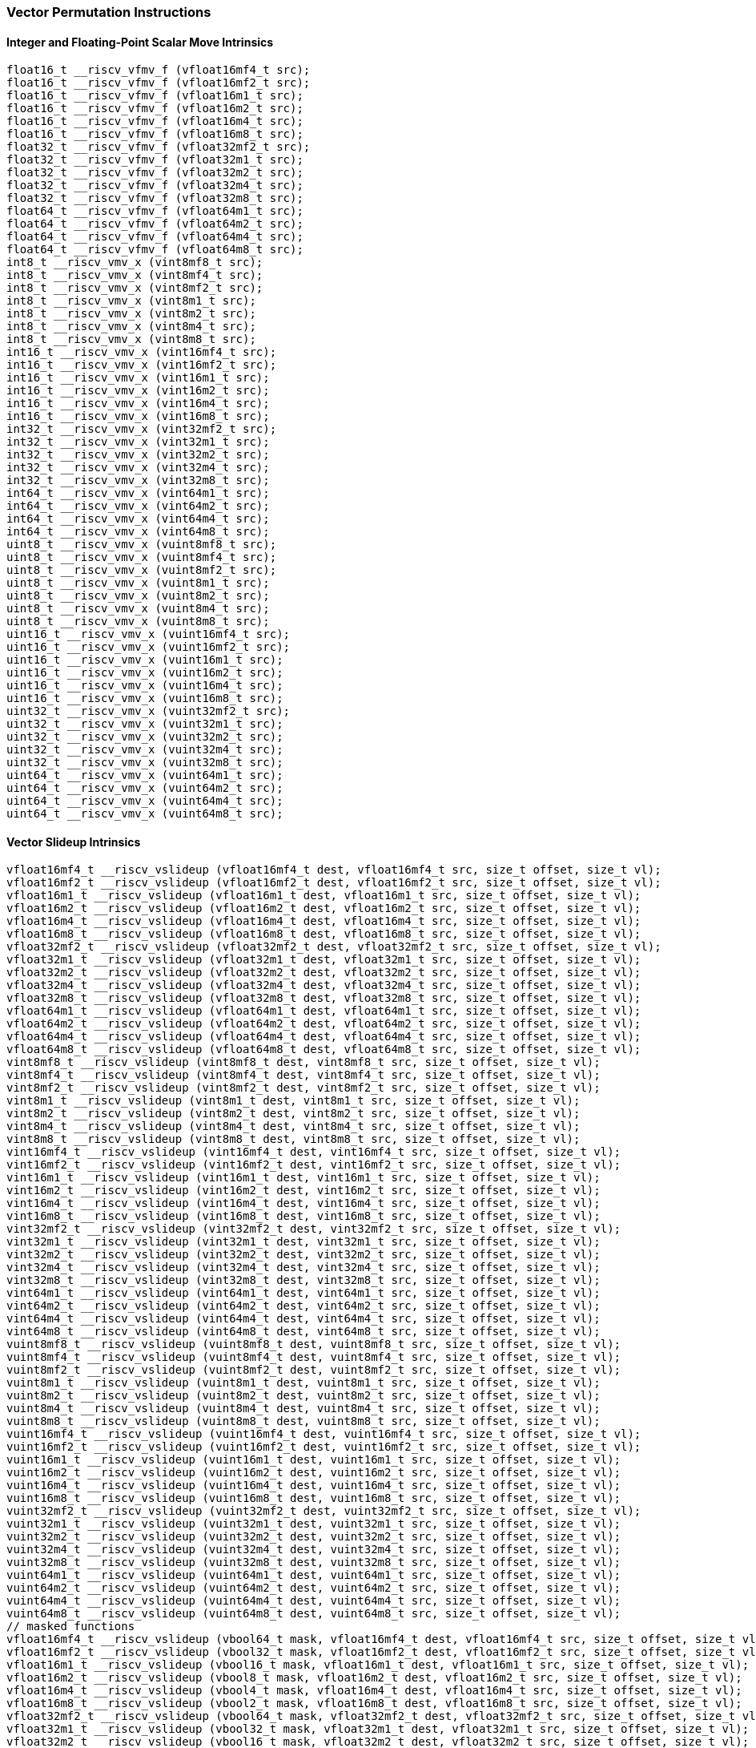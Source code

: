
=== Vector Permutation Instructions

[[overloaded-integer-scalar-move]]
==== Integer and Floating-Point Scalar Move Intrinsics

[,c]
----
float16_t __riscv_vfmv_f (vfloat16mf4_t src);
float16_t __riscv_vfmv_f (vfloat16mf2_t src);
float16_t __riscv_vfmv_f (vfloat16m1_t src);
float16_t __riscv_vfmv_f (vfloat16m2_t src);
float16_t __riscv_vfmv_f (vfloat16m4_t src);
float16_t __riscv_vfmv_f (vfloat16m8_t src);
float32_t __riscv_vfmv_f (vfloat32mf2_t src);
float32_t __riscv_vfmv_f (vfloat32m1_t src);
float32_t __riscv_vfmv_f (vfloat32m2_t src);
float32_t __riscv_vfmv_f (vfloat32m4_t src);
float32_t __riscv_vfmv_f (vfloat32m8_t src);
float64_t __riscv_vfmv_f (vfloat64m1_t src);
float64_t __riscv_vfmv_f (vfloat64m2_t src);
float64_t __riscv_vfmv_f (vfloat64m4_t src);
float64_t __riscv_vfmv_f (vfloat64m8_t src);
int8_t __riscv_vmv_x (vint8mf8_t src);
int8_t __riscv_vmv_x (vint8mf4_t src);
int8_t __riscv_vmv_x (vint8mf2_t src);
int8_t __riscv_vmv_x (vint8m1_t src);
int8_t __riscv_vmv_x (vint8m2_t src);
int8_t __riscv_vmv_x (vint8m4_t src);
int8_t __riscv_vmv_x (vint8m8_t src);
int16_t __riscv_vmv_x (vint16mf4_t src);
int16_t __riscv_vmv_x (vint16mf2_t src);
int16_t __riscv_vmv_x (vint16m1_t src);
int16_t __riscv_vmv_x (vint16m2_t src);
int16_t __riscv_vmv_x (vint16m4_t src);
int16_t __riscv_vmv_x (vint16m8_t src);
int32_t __riscv_vmv_x (vint32mf2_t src);
int32_t __riscv_vmv_x (vint32m1_t src);
int32_t __riscv_vmv_x (vint32m2_t src);
int32_t __riscv_vmv_x (vint32m4_t src);
int32_t __riscv_vmv_x (vint32m8_t src);
int64_t __riscv_vmv_x (vint64m1_t src);
int64_t __riscv_vmv_x (vint64m2_t src);
int64_t __riscv_vmv_x (vint64m4_t src);
int64_t __riscv_vmv_x (vint64m8_t src);
uint8_t __riscv_vmv_x (vuint8mf8_t src);
uint8_t __riscv_vmv_x (vuint8mf4_t src);
uint8_t __riscv_vmv_x (vuint8mf2_t src);
uint8_t __riscv_vmv_x (vuint8m1_t src);
uint8_t __riscv_vmv_x (vuint8m2_t src);
uint8_t __riscv_vmv_x (vuint8m4_t src);
uint8_t __riscv_vmv_x (vuint8m8_t src);
uint16_t __riscv_vmv_x (vuint16mf4_t src);
uint16_t __riscv_vmv_x (vuint16mf2_t src);
uint16_t __riscv_vmv_x (vuint16m1_t src);
uint16_t __riscv_vmv_x (vuint16m2_t src);
uint16_t __riscv_vmv_x (vuint16m4_t src);
uint16_t __riscv_vmv_x (vuint16m8_t src);
uint32_t __riscv_vmv_x (vuint32mf2_t src);
uint32_t __riscv_vmv_x (vuint32m1_t src);
uint32_t __riscv_vmv_x (vuint32m2_t src);
uint32_t __riscv_vmv_x (vuint32m4_t src);
uint32_t __riscv_vmv_x (vuint32m8_t src);
uint64_t __riscv_vmv_x (vuint64m1_t src);
uint64_t __riscv_vmv_x (vuint64m2_t src);
uint64_t __riscv_vmv_x (vuint64m4_t src);
uint64_t __riscv_vmv_x (vuint64m8_t src);
----

[[overloaded-vector-slideup]]
==== Vector Slideup Intrinsics

[,c]
----
vfloat16mf4_t __riscv_vslideup (vfloat16mf4_t dest, vfloat16mf4_t src, size_t offset, size_t vl);
vfloat16mf2_t __riscv_vslideup (vfloat16mf2_t dest, vfloat16mf2_t src, size_t offset, size_t vl);
vfloat16m1_t __riscv_vslideup (vfloat16m1_t dest, vfloat16m1_t src, size_t offset, size_t vl);
vfloat16m2_t __riscv_vslideup (vfloat16m2_t dest, vfloat16m2_t src, size_t offset, size_t vl);
vfloat16m4_t __riscv_vslideup (vfloat16m4_t dest, vfloat16m4_t src, size_t offset, size_t vl);
vfloat16m8_t __riscv_vslideup (vfloat16m8_t dest, vfloat16m8_t src, size_t offset, size_t vl);
vfloat32mf2_t __riscv_vslideup (vfloat32mf2_t dest, vfloat32mf2_t src, size_t offset, size_t vl);
vfloat32m1_t __riscv_vslideup (vfloat32m1_t dest, vfloat32m1_t src, size_t offset, size_t vl);
vfloat32m2_t __riscv_vslideup (vfloat32m2_t dest, vfloat32m2_t src, size_t offset, size_t vl);
vfloat32m4_t __riscv_vslideup (vfloat32m4_t dest, vfloat32m4_t src, size_t offset, size_t vl);
vfloat32m8_t __riscv_vslideup (vfloat32m8_t dest, vfloat32m8_t src, size_t offset, size_t vl);
vfloat64m1_t __riscv_vslideup (vfloat64m1_t dest, vfloat64m1_t src, size_t offset, size_t vl);
vfloat64m2_t __riscv_vslideup (vfloat64m2_t dest, vfloat64m2_t src, size_t offset, size_t vl);
vfloat64m4_t __riscv_vslideup (vfloat64m4_t dest, vfloat64m4_t src, size_t offset, size_t vl);
vfloat64m8_t __riscv_vslideup (vfloat64m8_t dest, vfloat64m8_t src, size_t offset, size_t vl);
vint8mf8_t __riscv_vslideup (vint8mf8_t dest, vint8mf8_t src, size_t offset, size_t vl);
vint8mf4_t __riscv_vslideup (vint8mf4_t dest, vint8mf4_t src, size_t offset, size_t vl);
vint8mf2_t __riscv_vslideup (vint8mf2_t dest, vint8mf2_t src, size_t offset, size_t vl);
vint8m1_t __riscv_vslideup (vint8m1_t dest, vint8m1_t src, size_t offset, size_t vl);
vint8m2_t __riscv_vslideup (vint8m2_t dest, vint8m2_t src, size_t offset, size_t vl);
vint8m4_t __riscv_vslideup (vint8m4_t dest, vint8m4_t src, size_t offset, size_t vl);
vint8m8_t __riscv_vslideup (vint8m8_t dest, vint8m8_t src, size_t offset, size_t vl);
vint16mf4_t __riscv_vslideup (vint16mf4_t dest, vint16mf4_t src, size_t offset, size_t vl);
vint16mf2_t __riscv_vslideup (vint16mf2_t dest, vint16mf2_t src, size_t offset, size_t vl);
vint16m1_t __riscv_vslideup (vint16m1_t dest, vint16m1_t src, size_t offset, size_t vl);
vint16m2_t __riscv_vslideup (vint16m2_t dest, vint16m2_t src, size_t offset, size_t vl);
vint16m4_t __riscv_vslideup (vint16m4_t dest, vint16m4_t src, size_t offset, size_t vl);
vint16m8_t __riscv_vslideup (vint16m8_t dest, vint16m8_t src, size_t offset, size_t vl);
vint32mf2_t __riscv_vslideup (vint32mf2_t dest, vint32mf2_t src, size_t offset, size_t vl);
vint32m1_t __riscv_vslideup (vint32m1_t dest, vint32m1_t src, size_t offset, size_t vl);
vint32m2_t __riscv_vslideup (vint32m2_t dest, vint32m2_t src, size_t offset, size_t vl);
vint32m4_t __riscv_vslideup (vint32m4_t dest, vint32m4_t src, size_t offset, size_t vl);
vint32m8_t __riscv_vslideup (vint32m8_t dest, vint32m8_t src, size_t offset, size_t vl);
vint64m1_t __riscv_vslideup (vint64m1_t dest, vint64m1_t src, size_t offset, size_t vl);
vint64m2_t __riscv_vslideup (vint64m2_t dest, vint64m2_t src, size_t offset, size_t vl);
vint64m4_t __riscv_vslideup (vint64m4_t dest, vint64m4_t src, size_t offset, size_t vl);
vint64m8_t __riscv_vslideup (vint64m8_t dest, vint64m8_t src, size_t offset, size_t vl);
vuint8mf8_t __riscv_vslideup (vuint8mf8_t dest, vuint8mf8_t src, size_t offset, size_t vl);
vuint8mf4_t __riscv_vslideup (vuint8mf4_t dest, vuint8mf4_t src, size_t offset, size_t vl);
vuint8mf2_t __riscv_vslideup (vuint8mf2_t dest, vuint8mf2_t src, size_t offset, size_t vl);
vuint8m1_t __riscv_vslideup (vuint8m1_t dest, vuint8m1_t src, size_t offset, size_t vl);
vuint8m2_t __riscv_vslideup (vuint8m2_t dest, vuint8m2_t src, size_t offset, size_t vl);
vuint8m4_t __riscv_vslideup (vuint8m4_t dest, vuint8m4_t src, size_t offset, size_t vl);
vuint8m8_t __riscv_vslideup (vuint8m8_t dest, vuint8m8_t src, size_t offset, size_t vl);
vuint16mf4_t __riscv_vslideup (vuint16mf4_t dest, vuint16mf4_t src, size_t offset, size_t vl);
vuint16mf2_t __riscv_vslideup (vuint16mf2_t dest, vuint16mf2_t src, size_t offset, size_t vl);
vuint16m1_t __riscv_vslideup (vuint16m1_t dest, vuint16m1_t src, size_t offset, size_t vl);
vuint16m2_t __riscv_vslideup (vuint16m2_t dest, vuint16m2_t src, size_t offset, size_t vl);
vuint16m4_t __riscv_vslideup (vuint16m4_t dest, vuint16m4_t src, size_t offset, size_t vl);
vuint16m8_t __riscv_vslideup (vuint16m8_t dest, vuint16m8_t src, size_t offset, size_t vl);
vuint32mf2_t __riscv_vslideup (vuint32mf2_t dest, vuint32mf2_t src, size_t offset, size_t vl);
vuint32m1_t __riscv_vslideup (vuint32m1_t dest, vuint32m1_t src, size_t offset, size_t vl);
vuint32m2_t __riscv_vslideup (vuint32m2_t dest, vuint32m2_t src, size_t offset, size_t vl);
vuint32m4_t __riscv_vslideup (vuint32m4_t dest, vuint32m4_t src, size_t offset, size_t vl);
vuint32m8_t __riscv_vslideup (vuint32m8_t dest, vuint32m8_t src, size_t offset, size_t vl);
vuint64m1_t __riscv_vslideup (vuint64m1_t dest, vuint64m1_t src, size_t offset, size_t vl);
vuint64m2_t __riscv_vslideup (vuint64m2_t dest, vuint64m2_t src, size_t offset, size_t vl);
vuint64m4_t __riscv_vslideup (vuint64m4_t dest, vuint64m4_t src, size_t offset, size_t vl);
vuint64m8_t __riscv_vslideup (vuint64m8_t dest, vuint64m8_t src, size_t offset, size_t vl);
// masked functions
vfloat16mf4_t __riscv_vslideup (vbool64_t mask, vfloat16mf4_t dest, vfloat16mf4_t src, size_t offset, size_t vl);
vfloat16mf2_t __riscv_vslideup (vbool32_t mask, vfloat16mf2_t dest, vfloat16mf2_t src, size_t offset, size_t vl);
vfloat16m1_t __riscv_vslideup (vbool16_t mask, vfloat16m1_t dest, vfloat16m1_t src, size_t offset, size_t vl);
vfloat16m2_t __riscv_vslideup (vbool8_t mask, vfloat16m2_t dest, vfloat16m2_t src, size_t offset, size_t vl);
vfloat16m4_t __riscv_vslideup (vbool4_t mask, vfloat16m4_t dest, vfloat16m4_t src, size_t offset, size_t vl);
vfloat16m8_t __riscv_vslideup (vbool2_t mask, vfloat16m8_t dest, vfloat16m8_t src, size_t offset, size_t vl);
vfloat32mf2_t __riscv_vslideup (vbool64_t mask, vfloat32mf2_t dest, vfloat32mf2_t src, size_t offset, size_t vl);
vfloat32m1_t __riscv_vslideup (vbool32_t mask, vfloat32m1_t dest, vfloat32m1_t src, size_t offset, size_t vl);
vfloat32m2_t __riscv_vslideup (vbool16_t mask, vfloat32m2_t dest, vfloat32m2_t src, size_t offset, size_t vl);
vfloat32m4_t __riscv_vslideup (vbool8_t mask, vfloat32m4_t dest, vfloat32m4_t src, size_t offset, size_t vl);
vfloat32m8_t __riscv_vslideup (vbool4_t mask, vfloat32m8_t dest, vfloat32m8_t src, size_t offset, size_t vl);
vfloat64m1_t __riscv_vslideup (vbool64_t mask, vfloat64m1_t dest, vfloat64m1_t src, size_t offset, size_t vl);
vfloat64m2_t __riscv_vslideup (vbool32_t mask, vfloat64m2_t dest, vfloat64m2_t src, size_t offset, size_t vl);
vfloat64m4_t __riscv_vslideup (vbool16_t mask, vfloat64m4_t dest, vfloat64m4_t src, size_t offset, size_t vl);
vfloat64m8_t __riscv_vslideup (vbool8_t mask, vfloat64m8_t dest, vfloat64m8_t src, size_t offset, size_t vl);
vint8mf8_t __riscv_vslideup (vbool64_t mask, vint8mf8_t dest, vint8mf8_t src, size_t offset, size_t vl);
vint8mf4_t __riscv_vslideup (vbool32_t mask, vint8mf4_t dest, vint8mf4_t src, size_t offset, size_t vl);
vint8mf2_t __riscv_vslideup (vbool16_t mask, vint8mf2_t dest, vint8mf2_t src, size_t offset, size_t vl);
vint8m1_t __riscv_vslideup (vbool8_t mask, vint8m1_t dest, vint8m1_t src, size_t offset, size_t vl);
vint8m2_t __riscv_vslideup (vbool4_t mask, vint8m2_t dest, vint8m2_t src, size_t offset, size_t vl);
vint8m4_t __riscv_vslideup (vbool2_t mask, vint8m4_t dest, vint8m4_t src, size_t offset, size_t vl);
vint8m8_t __riscv_vslideup (vbool1_t mask, vint8m8_t dest, vint8m8_t src, size_t offset, size_t vl);
vint16mf4_t __riscv_vslideup (vbool64_t mask, vint16mf4_t dest, vint16mf4_t src, size_t offset, size_t vl);
vint16mf2_t __riscv_vslideup (vbool32_t mask, vint16mf2_t dest, vint16mf2_t src, size_t offset, size_t vl);
vint16m1_t __riscv_vslideup (vbool16_t mask, vint16m1_t dest, vint16m1_t src, size_t offset, size_t vl);
vint16m2_t __riscv_vslideup (vbool8_t mask, vint16m2_t dest, vint16m2_t src, size_t offset, size_t vl);
vint16m4_t __riscv_vslideup (vbool4_t mask, vint16m4_t dest, vint16m4_t src, size_t offset, size_t vl);
vint16m8_t __riscv_vslideup (vbool2_t mask, vint16m8_t dest, vint16m8_t src, size_t offset, size_t vl);
vint32mf2_t __riscv_vslideup (vbool64_t mask, vint32mf2_t dest, vint32mf2_t src, size_t offset, size_t vl);
vint32m1_t __riscv_vslideup (vbool32_t mask, vint32m1_t dest, vint32m1_t src, size_t offset, size_t vl);
vint32m2_t __riscv_vslideup (vbool16_t mask, vint32m2_t dest, vint32m2_t src, size_t offset, size_t vl);
vint32m4_t __riscv_vslideup (vbool8_t mask, vint32m4_t dest, vint32m4_t src, size_t offset, size_t vl);
vint32m8_t __riscv_vslideup (vbool4_t mask, vint32m8_t dest, vint32m8_t src, size_t offset, size_t vl);
vint64m1_t __riscv_vslideup (vbool64_t mask, vint64m1_t dest, vint64m1_t src, size_t offset, size_t vl);
vint64m2_t __riscv_vslideup (vbool32_t mask, vint64m2_t dest, vint64m2_t src, size_t offset, size_t vl);
vint64m4_t __riscv_vslideup (vbool16_t mask, vint64m4_t dest, vint64m4_t src, size_t offset, size_t vl);
vint64m8_t __riscv_vslideup (vbool8_t mask, vint64m8_t dest, vint64m8_t src, size_t offset, size_t vl);
vuint8mf8_t __riscv_vslideup (vbool64_t mask, vuint8mf8_t dest, vuint8mf8_t src, size_t offset, size_t vl);
vuint8mf4_t __riscv_vslideup (vbool32_t mask, vuint8mf4_t dest, vuint8mf4_t src, size_t offset, size_t vl);
vuint8mf2_t __riscv_vslideup (vbool16_t mask, vuint8mf2_t dest, vuint8mf2_t src, size_t offset, size_t vl);
vuint8m1_t __riscv_vslideup (vbool8_t mask, vuint8m1_t dest, vuint8m1_t src, size_t offset, size_t vl);
vuint8m2_t __riscv_vslideup (vbool4_t mask, vuint8m2_t dest, vuint8m2_t src, size_t offset, size_t vl);
vuint8m4_t __riscv_vslideup (vbool2_t mask, vuint8m4_t dest, vuint8m4_t src, size_t offset, size_t vl);
vuint8m8_t __riscv_vslideup (vbool1_t mask, vuint8m8_t dest, vuint8m8_t src, size_t offset, size_t vl);
vuint16mf4_t __riscv_vslideup (vbool64_t mask, vuint16mf4_t dest, vuint16mf4_t src, size_t offset, size_t vl);
vuint16mf2_t __riscv_vslideup (vbool32_t mask, vuint16mf2_t dest, vuint16mf2_t src, size_t offset, size_t vl);
vuint16m1_t __riscv_vslideup (vbool16_t mask, vuint16m1_t dest, vuint16m1_t src, size_t offset, size_t vl);
vuint16m2_t __riscv_vslideup (vbool8_t mask, vuint16m2_t dest, vuint16m2_t src, size_t offset, size_t vl);
vuint16m4_t __riscv_vslideup (vbool4_t mask, vuint16m4_t dest, vuint16m4_t src, size_t offset, size_t vl);
vuint16m8_t __riscv_vslideup (vbool2_t mask, vuint16m8_t dest, vuint16m8_t src, size_t offset, size_t vl);
vuint32mf2_t __riscv_vslideup (vbool64_t mask, vuint32mf2_t dest, vuint32mf2_t src, size_t offset, size_t vl);
vuint32m1_t __riscv_vslideup (vbool32_t mask, vuint32m1_t dest, vuint32m1_t src, size_t offset, size_t vl);
vuint32m2_t __riscv_vslideup (vbool16_t mask, vuint32m2_t dest, vuint32m2_t src, size_t offset, size_t vl);
vuint32m4_t __riscv_vslideup (vbool8_t mask, vuint32m4_t dest, vuint32m4_t src, size_t offset, size_t vl);
vuint32m8_t __riscv_vslideup (vbool4_t mask, vuint32m8_t dest, vuint32m8_t src, size_t offset, size_t vl);
vuint64m1_t __riscv_vslideup (vbool64_t mask, vuint64m1_t dest, vuint64m1_t src, size_t offset, size_t vl);
vuint64m2_t __riscv_vslideup (vbool32_t mask, vuint64m2_t dest, vuint64m2_t src, size_t offset, size_t vl);
vuint64m4_t __riscv_vslideup (vbool16_t mask, vuint64m4_t dest, vuint64m4_t src, size_t offset, size_t vl);
vuint64m8_t __riscv_vslideup (vbool8_t mask, vuint64m8_t dest, vuint64m8_t src, size_t offset, size_t vl);
----

[[overloaded-vector-slidedown]]
==== Vector Slidedown Intrinsics

[,c]
----
vfloat16mf4_t __riscv_vslidedown (vfloat16mf4_t src, size_t offset, size_t vl);
vfloat16mf2_t __riscv_vslidedown (vfloat16mf2_t src, size_t offset, size_t vl);
vfloat16m1_t __riscv_vslidedown (vfloat16m1_t src, size_t offset, size_t vl);
vfloat16m2_t __riscv_vslidedown (vfloat16m2_t src, size_t offset, size_t vl);
vfloat16m4_t __riscv_vslidedown (vfloat16m4_t src, size_t offset, size_t vl);
vfloat16m8_t __riscv_vslidedown (vfloat16m8_t src, size_t offset, size_t vl);
vfloat32mf2_t __riscv_vslidedown (vfloat32mf2_t src, size_t offset, size_t vl);
vfloat32m1_t __riscv_vslidedown (vfloat32m1_t src, size_t offset, size_t vl);
vfloat32m2_t __riscv_vslidedown (vfloat32m2_t src, size_t offset, size_t vl);
vfloat32m4_t __riscv_vslidedown (vfloat32m4_t src, size_t offset, size_t vl);
vfloat32m8_t __riscv_vslidedown (vfloat32m8_t src, size_t offset, size_t vl);
vfloat64m1_t __riscv_vslidedown (vfloat64m1_t src, size_t offset, size_t vl);
vfloat64m2_t __riscv_vslidedown (vfloat64m2_t src, size_t offset, size_t vl);
vfloat64m4_t __riscv_vslidedown (vfloat64m4_t src, size_t offset, size_t vl);
vfloat64m8_t __riscv_vslidedown (vfloat64m8_t src, size_t offset, size_t vl);
vint8mf8_t __riscv_vslidedown (vint8mf8_t src, size_t offset, size_t vl);
vint8mf4_t __riscv_vslidedown (vint8mf4_t src, size_t offset, size_t vl);
vint8mf2_t __riscv_vslidedown (vint8mf2_t src, size_t offset, size_t vl);
vint8m1_t __riscv_vslidedown (vint8m1_t src, size_t offset, size_t vl);
vint8m2_t __riscv_vslidedown (vint8m2_t src, size_t offset, size_t vl);
vint8m4_t __riscv_vslidedown (vint8m4_t src, size_t offset, size_t vl);
vint8m8_t __riscv_vslidedown (vint8m8_t src, size_t offset, size_t vl);
vint16mf4_t __riscv_vslidedown (vint16mf4_t src, size_t offset, size_t vl);
vint16mf2_t __riscv_vslidedown (vint16mf2_t src, size_t offset, size_t vl);
vint16m1_t __riscv_vslidedown (vint16m1_t src, size_t offset, size_t vl);
vint16m2_t __riscv_vslidedown (vint16m2_t src, size_t offset, size_t vl);
vint16m4_t __riscv_vslidedown (vint16m4_t src, size_t offset, size_t vl);
vint16m8_t __riscv_vslidedown (vint16m8_t src, size_t offset, size_t vl);
vint32mf2_t __riscv_vslidedown (vint32mf2_t src, size_t offset, size_t vl);
vint32m1_t __riscv_vslidedown (vint32m1_t src, size_t offset, size_t vl);
vint32m2_t __riscv_vslidedown (vint32m2_t src, size_t offset, size_t vl);
vint32m4_t __riscv_vslidedown (vint32m4_t src, size_t offset, size_t vl);
vint32m8_t __riscv_vslidedown (vint32m8_t src, size_t offset, size_t vl);
vint64m1_t __riscv_vslidedown (vint64m1_t src, size_t offset, size_t vl);
vint64m2_t __riscv_vslidedown (vint64m2_t src, size_t offset, size_t vl);
vint64m4_t __riscv_vslidedown (vint64m4_t src, size_t offset, size_t vl);
vint64m8_t __riscv_vslidedown (vint64m8_t src, size_t offset, size_t vl);
vuint8mf8_t __riscv_vslidedown (vuint8mf8_t src, size_t offset, size_t vl);
vuint8mf4_t __riscv_vslidedown (vuint8mf4_t src, size_t offset, size_t vl);
vuint8mf2_t __riscv_vslidedown (vuint8mf2_t src, size_t offset, size_t vl);
vuint8m1_t __riscv_vslidedown (vuint8m1_t src, size_t offset, size_t vl);
vuint8m2_t __riscv_vslidedown (vuint8m2_t src, size_t offset, size_t vl);
vuint8m4_t __riscv_vslidedown (vuint8m4_t src, size_t offset, size_t vl);
vuint8m8_t __riscv_vslidedown (vuint8m8_t src, size_t offset, size_t vl);
vuint16mf4_t __riscv_vslidedown (vuint16mf4_t src, size_t offset, size_t vl);
vuint16mf2_t __riscv_vslidedown (vuint16mf2_t src, size_t offset, size_t vl);
vuint16m1_t __riscv_vslidedown (vuint16m1_t src, size_t offset, size_t vl);
vuint16m2_t __riscv_vslidedown (vuint16m2_t src, size_t offset, size_t vl);
vuint16m4_t __riscv_vslidedown (vuint16m4_t src, size_t offset, size_t vl);
vuint16m8_t __riscv_vslidedown (vuint16m8_t src, size_t offset, size_t vl);
vuint32mf2_t __riscv_vslidedown (vuint32mf2_t src, size_t offset, size_t vl);
vuint32m1_t __riscv_vslidedown (vuint32m1_t src, size_t offset, size_t vl);
vuint32m2_t __riscv_vslidedown (vuint32m2_t src, size_t offset, size_t vl);
vuint32m4_t __riscv_vslidedown (vuint32m4_t src, size_t offset, size_t vl);
vuint32m8_t __riscv_vslidedown (vuint32m8_t src, size_t offset, size_t vl);
vuint64m1_t __riscv_vslidedown (vuint64m1_t src, size_t offset, size_t vl);
vuint64m2_t __riscv_vslidedown (vuint64m2_t src, size_t offset, size_t vl);
vuint64m4_t __riscv_vslidedown (vuint64m4_t src, size_t offset, size_t vl);
vuint64m8_t __riscv_vslidedown (vuint64m8_t src, size_t offset, size_t vl);
// masked functions
vfloat16mf4_t __riscv_vslidedown (vbool64_t mask, vfloat16mf4_t src, size_t offset, size_t vl);
vfloat16mf2_t __riscv_vslidedown (vbool32_t mask, vfloat16mf2_t src, size_t offset, size_t vl);
vfloat16m1_t __riscv_vslidedown (vbool16_t mask, vfloat16m1_t src, size_t offset, size_t vl);
vfloat16m2_t __riscv_vslidedown (vbool8_t mask, vfloat16m2_t src, size_t offset, size_t vl);
vfloat16m4_t __riscv_vslidedown (vbool4_t mask, vfloat16m4_t src, size_t offset, size_t vl);
vfloat16m8_t __riscv_vslidedown (vbool2_t mask, vfloat16m8_t src, size_t offset, size_t vl);
vfloat32mf2_t __riscv_vslidedown (vbool64_t mask, vfloat32mf2_t src, size_t offset, size_t vl);
vfloat32m1_t __riscv_vslidedown (vbool32_t mask, vfloat32m1_t src, size_t offset, size_t vl);
vfloat32m2_t __riscv_vslidedown (vbool16_t mask, vfloat32m2_t src, size_t offset, size_t vl);
vfloat32m4_t __riscv_vslidedown (vbool8_t mask, vfloat32m4_t src, size_t offset, size_t vl);
vfloat32m8_t __riscv_vslidedown (vbool4_t mask, vfloat32m8_t src, size_t offset, size_t vl);
vfloat64m1_t __riscv_vslidedown (vbool64_t mask, vfloat64m1_t src, size_t offset, size_t vl);
vfloat64m2_t __riscv_vslidedown (vbool32_t mask, vfloat64m2_t src, size_t offset, size_t vl);
vfloat64m4_t __riscv_vslidedown (vbool16_t mask, vfloat64m4_t src, size_t offset, size_t vl);
vfloat64m8_t __riscv_vslidedown (vbool8_t mask, vfloat64m8_t src, size_t offset, size_t vl);
vint8mf8_t __riscv_vslidedown (vbool64_t mask, vint8mf8_t src, size_t offset, size_t vl);
vint8mf4_t __riscv_vslidedown (vbool32_t mask, vint8mf4_t src, size_t offset, size_t vl);
vint8mf2_t __riscv_vslidedown (vbool16_t mask, vint8mf2_t src, size_t offset, size_t vl);
vint8m1_t __riscv_vslidedown (vbool8_t mask, vint8m1_t src, size_t offset, size_t vl);
vint8m2_t __riscv_vslidedown (vbool4_t mask, vint8m2_t src, size_t offset, size_t vl);
vint8m4_t __riscv_vslidedown (vbool2_t mask, vint8m4_t src, size_t offset, size_t vl);
vint8m8_t __riscv_vslidedown (vbool1_t mask, vint8m8_t src, size_t offset, size_t vl);
vint16mf4_t __riscv_vslidedown (vbool64_t mask, vint16mf4_t src, size_t offset, size_t vl);
vint16mf2_t __riscv_vslidedown (vbool32_t mask, vint16mf2_t src, size_t offset, size_t vl);
vint16m1_t __riscv_vslidedown (vbool16_t mask, vint16m1_t src, size_t offset, size_t vl);
vint16m2_t __riscv_vslidedown (vbool8_t mask, vint16m2_t src, size_t offset, size_t vl);
vint16m4_t __riscv_vslidedown (vbool4_t mask, vint16m4_t src, size_t offset, size_t vl);
vint16m8_t __riscv_vslidedown (vbool2_t mask, vint16m8_t src, size_t offset, size_t vl);
vint32mf2_t __riscv_vslidedown (vbool64_t mask, vint32mf2_t src, size_t offset, size_t vl);
vint32m1_t __riscv_vslidedown (vbool32_t mask, vint32m1_t src, size_t offset, size_t vl);
vint32m2_t __riscv_vslidedown (vbool16_t mask, vint32m2_t src, size_t offset, size_t vl);
vint32m4_t __riscv_vslidedown (vbool8_t mask, vint32m4_t src, size_t offset, size_t vl);
vint32m8_t __riscv_vslidedown (vbool4_t mask, vint32m8_t src, size_t offset, size_t vl);
vint64m1_t __riscv_vslidedown (vbool64_t mask, vint64m1_t src, size_t offset, size_t vl);
vint64m2_t __riscv_vslidedown (vbool32_t mask, vint64m2_t src, size_t offset, size_t vl);
vint64m4_t __riscv_vslidedown (vbool16_t mask, vint64m4_t src, size_t offset, size_t vl);
vint64m8_t __riscv_vslidedown (vbool8_t mask, vint64m8_t src, size_t offset, size_t vl);
vuint8mf8_t __riscv_vslidedown (vbool64_t mask, vuint8mf8_t src, size_t offset, size_t vl);
vuint8mf4_t __riscv_vslidedown (vbool32_t mask, vuint8mf4_t src, size_t offset, size_t vl);
vuint8mf2_t __riscv_vslidedown (vbool16_t mask, vuint8mf2_t src, size_t offset, size_t vl);
vuint8m1_t __riscv_vslidedown (vbool8_t mask, vuint8m1_t src, size_t offset, size_t vl);
vuint8m2_t __riscv_vslidedown (vbool4_t mask, vuint8m2_t src, size_t offset, size_t vl);
vuint8m4_t __riscv_vslidedown (vbool2_t mask, vuint8m4_t src, size_t offset, size_t vl);
vuint8m8_t __riscv_vslidedown (vbool1_t mask, vuint8m8_t src, size_t offset, size_t vl);
vuint16mf4_t __riscv_vslidedown (vbool64_t mask, vuint16mf4_t src, size_t offset, size_t vl);
vuint16mf2_t __riscv_vslidedown (vbool32_t mask, vuint16mf2_t src, size_t offset, size_t vl);
vuint16m1_t __riscv_vslidedown (vbool16_t mask, vuint16m1_t src, size_t offset, size_t vl);
vuint16m2_t __riscv_vslidedown (vbool8_t mask, vuint16m2_t src, size_t offset, size_t vl);
vuint16m4_t __riscv_vslidedown (vbool4_t mask, vuint16m4_t src, size_t offset, size_t vl);
vuint16m8_t __riscv_vslidedown (vbool2_t mask, vuint16m8_t src, size_t offset, size_t vl);
vuint32mf2_t __riscv_vslidedown (vbool64_t mask, vuint32mf2_t src, size_t offset, size_t vl);
vuint32m1_t __riscv_vslidedown (vbool32_t mask, vuint32m1_t src, size_t offset, size_t vl);
vuint32m2_t __riscv_vslidedown (vbool16_t mask, vuint32m2_t src, size_t offset, size_t vl);
vuint32m4_t __riscv_vslidedown (vbool8_t mask, vuint32m4_t src, size_t offset, size_t vl);
vuint32m8_t __riscv_vslidedown (vbool4_t mask, vuint32m8_t src, size_t offset, size_t vl);
vuint64m1_t __riscv_vslidedown (vbool64_t mask, vuint64m1_t src, size_t offset, size_t vl);
vuint64m2_t __riscv_vslidedown (vbool32_t mask, vuint64m2_t src, size_t offset, size_t vl);
vuint64m4_t __riscv_vslidedown (vbool16_t mask, vuint64m4_t src, size_t offset, size_t vl);
vuint64m8_t __riscv_vslidedown (vbool8_t mask, vuint64m8_t src, size_t offset, size_t vl);
----

[[overloaded-vector-slide1up-and-slide1down]]
==== Vector Slide1up and Slide1down Intrinsics

[,c]
----
vfloat16mf4_t __riscv_vfslide1up (vfloat16mf4_t src, float16_t value, size_t vl);
vfloat16mf2_t __riscv_vfslide1up (vfloat16mf2_t src, float16_t value, size_t vl);
vfloat16m1_t __riscv_vfslide1up (vfloat16m1_t src, float16_t value, size_t vl);
vfloat16m2_t __riscv_vfslide1up (vfloat16m2_t src, float16_t value, size_t vl);
vfloat16m4_t __riscv_vfslide1up (vfloat16m4_t src, float16_t value, size_t vl);
vfloat16m8_t __riscv_vfslide1up (vfloat16m8_t src, float16_t value, size_t vl);
vfloat32mf2_t __riscv_vfslide1up (vfloat32mf2_t src, float32_t value, size_t vl);
vfloat32m1_t __riscv_vfslide1up (vfloat32m1_t src, float32_t value, size_t vl);
vfloat32m2_t __riscv_vfslide1up (vfloat32m2_t src, float32_t value, size_t vl);
vfloat32m4_t __riscv_vfslide1up (vfloat32m4_t src, float32_t value, size_t vl);
vfloat32m8_t __riscv_vfslide1up (vfloat32m8_t src, float32_t value, size_t vl);
vfloat64m1_t __riscv_vfslide1up (vfloat64m1_t src, float64_t value, size_t vl);
vfloat64m2_t __riscv_vfslide1up (vfloat64m2_t src, float64_t value, size_t vl);
vfloat64m4_t __riscv_vfslide1up (vfloat64m4_t src, float64_t value, size_t vl);
vfloat64m8_t __riscv_vfslide1up (vfloat64m8_t src, float64_t value, size_t vl);
vfloat16mf4_t __riscv_vfslide1down (vfloat16mf4_t src, float16_t value, size_t vl);
vfloat16mf2_t __riscv_vfslide1down (vfloat16mf2_t src, float16_t value, size_t vl);
vfloat16m1_t __riscv_vfslide1down (vfloat16m1_t src, float16_t value, size_t vl);
vfloat16m2_t __riscv_vfslide1down (vfloat16m2_t src, float16_t value, size_t vl);
vfloat16m4_t __riscv_vfslide1down (vfloat16m4_t src, float16_t value, size_t vl);
vfloat16m8_t __riscv_vfslide1down (vfloat16m8_t src, float16_t value, size_t vl);
vfloat32mf2_t __riscv_vfslide1down (vfloat32mf2_t src, float32_t value, size_t vl);
vfloat32m1_t __riscv_vfslide1down (vfloat32m1_t src, float32_t value, size_t vl);
vfloat32m2_t __riscv_vfslide1down (vfloat32m2_t src, float32_t value, size_t vl);
vfloat32m4_t __riscv_vfslide1down (vfloat32m4_t src, float32_t value, size_t vl);
vfloat32m8_t __riscv_vfslide1down (vfloat32m8_t src, float32_t value, size_t vl);
vfloat64m1_t __riscv_vfslide1down (vfloat64m1_t src, float64_t value, size_t vl);
vfloat64m2_t __riscv_vfslide1down (vfloat64m2_t src, float64_t value, size_t vl);
vfloat64m4_t __riscv_vfslide1down (vfloat64m4_t src, float64_t value, size_t vl);
vfloat64m8_t __riscv_vfslide1down (vfloat64m8_t src, float64_t value, size_t vl);
vint8mf8_t __riscv_vslide1up (vint8mf8_t src, int8_t value, size_t vl);
vint8mf4_t __riscv_vslide1up (vint8mf4_t src, int8_t value, size_t vl);
vint8mf2_t __riscv_vslide1up (vint8mf2_t src, int8_t value, size_t vl);
vint8m1_t __riscv_vslide1up (vint8m1_t src, int8_t value, size_t vl);
vint8m2_t __riscv_vslide1up (vint8m2_t src, int8_t value, size_t vl);
vint8m4_t __riscv_vslide1up (vint8m4_t src, int8_t value, size_t vl);
vint8m8_t __riscv_vslide1up (vint8m8_t src, int8_t value, size_t vl);
vint16mf4_t __riscv_vslide1up (vint16mf4_t src, int16_t value, size_t vl);
vint16mf2_t __riscv_vslide1up (vint16mf2_t src, int16_t value, size_t vl);
vint16m1_t __riscv_vslide1up (vint16m1_t src, int16_t value, size_t vl);
vint16m2_t __riscv_vslide1up (vint16m2_t src, int16_t value, size_t vl);
vint16m4_t __riscv_vslide1up (vint16m4_t src, int16_t value, size_t vl);
vint16m8_t __riscv_vslide1up (vint16m8_t src, int16_t value, size_t vl);
vint32mf2_t __riscv_vslide1up (vint32mf2_t src, int32_t value, size_t vl);
vint32m1_t __riscv_vslide1up (vint32m1_t src, int32_t value, size_t vl);
vint32m2_t __riscv_vslide1up (vint32m2_t src, int32_t value, size_t vl);
vint32m4_t __riscv_vslide1up (vint32m4_t src, int32_t value, size_t vl);
vint32m8_t __riscv_vslide1up (vint32m8_t src, int32_t value, size_t vl);
vint64m1_t __riscv_vslide1up (vint64m1_t src, int64_t value, size_t vl);
vint64m2_t __riscv_vslide1up (vint64m2_t src, int64_t value, size_t vl);
vint64m4_t __riscv_vslide1up (vint64m4_t src, int64_t value, size_t vl);
vint64m8_t __riscv_vslide1up (vint64m8_t src, int64_t value, size_t vl);
vint8mf8_t __riscv_vslide1down (vint8mf8_t src, int8_t value, size_t vl);
vint8mf4_t __riscv_vslide1down (vint8mf4_t src, int8_t value, size_t vl);
vint8mf2_t __riscv_vslide1down (vint8mf2_t src, int8_t value, size_t vl);
vint8m1_t __riscv_vslide1down (vint8m1_t src, int8_t value, size_t vl);
vint8m2_t __riscv_vslide1down (vint8m2_t src, int8_t value, size_t vl);
vint8m4_t __riscv_vslide1down (vint8m4_t src, int8_t value, size_t vl);
vint8m8_t __riscv_vslide1down (vint8m8_t src, int8_t value, size_t vl);
vint16mf4_t __riscv_vslide1down (vint16mf4_t src, int16_t value, size_t vl);
vint16mf2_t __riscv_vslide1down (vint16mf2_t src, int16_t value, size_t vl);
vint16m1_t __riscv_vslide1down (vint16m1_t src, int16_t value, size_t vl);
vint16m2_t __riscv_vslide1down (vint16m2_t src, int16_t value, size_t vl);
vint16m4_t __riscv_vslide1down (vint16m4_t src, int16_t value, size_t vl);
vint16m8_t __riscv_vslide1down (vint16m8_t src, int16_t value, size_t vl);
vint32mf2_t __riscv_vslide1down (vint32mf2_t src, int32_t value, size_t vl);
vint32m1_t __riscv_vslide1down (vint32m1_t src, int32_t value, size_t vl);
vint32m2_t __riscv_vslide1down (vint32m2_t src, int32_t value, size_t vl);
vint32m4_t __riscv_vslide1down (vint32m4_t src, int32_t value, size_t vl);
vint32m8_t __riscv_vslide1down (vint32m8_t src, int32_t value, size_t vl);
vint64m1_t __riscv_vslide1down (vint64m1_t src, int64_t value, size_t vl);
vint64m2_t __riscv_vslide1down (vint64m2_t src, int64_t value, size_t vl);
vint64m4_t __riscv_vslide1down (vint64m4_t src, int64_t value, size_t vl);
vint64m8_t __riscv_vslide1down (vint64m8_t src, int64_t value, size_t vl);
vuint8mf8_t __riscv_vslide1up (vuint8mf8_t src, uint8_t value, size_t vl);
vuint8mf4_t __riscv_vslide1up (vuint8mf4_t src, uint8_t value, size_t vl);
vuint8mf2_t __riscv_vslide1up (vuint8mf2_t src, uint8_t value, size_t vl);
vuint8m1_t __riscv_vslide1up (vuint8m1_t src, uint8_t value, size_t vl);
vuint8m2_t __riscv_vslide1up (vuint8m2_t src, uint8_t value, size_t vl);
vuint8m4_t __riscv_vslide1up (vuint8m4_t src, uint8_t value, size_t vl);
vuint8m8_t __riscv_vslide1up (vuint8m8_t src, uint8_t value, size_t vl);
vuint16mf4_t __riscv_vslide1up (vuint16mf4_t src, uint16_t value, size_t vl);
vuint16mf2_t __riscv_vslide1up (vuint16mf2_t src, uint16_t value, size_t vl);
vuint16m1_t __riscv_vslide1up (vuint16m1_t src, uint16_t value, size_t vl);
vuint16m2_t __riscv_vslide1up (vuint16m2_t src, uint16_t value, size_t vl);
vuint16m4_t __riscv_vslide1up (vuint16m4_t src, uint16_t value, size_t vl);
vuint16m8_t __riscv_vslide1up (vuint16m8_t src, uint16_t value, size_t vl);
vuint32mf2_t __riscv_vslide1up (vuint32mf2_t src, uint32_t value, size_t vl);
vuint32m1_t __riscv_vslide1up (vuint32m1_t src, uint32_t value, size_t vl);
vuint32m2_t __riscv_vslide1up (vuint32m2_t src, uint32_t value, size_t vl);
vuint32m4_t __riscv_vslide1up (vuint32m4_t src, uint32_t value, size_t vl);
vuint32m8_t __riscv_vslide1up (vuint32m8_t src, uint32_t value, size_t vl);
vuint64m1_t __riscv_vslide1up (vuint64m1_t src, uint64_t value, size_t vl);
vuint64m2_t __riscv_vslide1up (vuint64m2_t src, uint64_t value, size_t vl);
vuint64m4_t __riscv_vslide1up (vuint64m4_t src, uint64_t value, size_t vl);
vuint64m8_t __riscv_vslide1up (vuint64m8_t src, uint64_t value, size_t vl);
vuint8mf8_t __riscv_vslide1down (vuint8mf8_t src, uint8_t value, size_t vl);
vuint8mf4_t __riscv_vslide1down (vuint8mf4_t src, uint8_t value, size_t vl);
vuint8mf2_t __riscv_vslide1down (vuint8mf2_t src, uint8_t value, size_t vl);
vuint8m1_t __riscv_vslide1down (vuint8m1_t src, uint8_t value, size_t vl);
vuint8m2_t __riscv_vslide1down (vuint8m2_t src, uint8_t value, size_t vl);
vuint8m4_t __riscv_vslide1down (vuint8m4_t src, uint8_t value, size_t vl);
vuint8m8_t __riscv_vslide1down (vuint8m8_t src, uint8_t value, size_t vl);
vuint16mf4_t __riscv_vslide1down (vuint16mf4_t src, uint16_t value, size_t vl);
vuint16mf2_t __riscv_vslide1down (vuint16mf2_t src, uint16_t value, size_t vl);
vuint16m1_t __riscv_vslide1down (vuint16m1_t src, uint16_t value, size_t vl);
vuint16m2_t __riscv_vslide1down (vuint16m2_t src, uint16_t value, size_t vl);
vuint16m4_t __riscv_vslide1down (vuint16m4_t src, uint16_t value, size_t vl);
vuint16m8_t __riscv_vslide1down (vuint16m8_t src, uint16_t value, size_t vl);
vuint32mf2_t __riscv_vslide1down (vuint32mf2_t src, uint32_t value, size_t vl);
vuint32m1_t __riscv_vslide1down (vuint32m1_t src, uint32_t value, size_t vl);
vuint32m2_t __riscv_vslide1down (vuint32m2_t src, uint32_t value, size_t vl);
vuint32m4_t __riscv_vslide1down (vuint32m4_t src, uint32_t value, size_t vl);
vuint32m8_t __riscv_vslide1down (vuint32m8_t src, uint32_t value, size_t vl);
vuint64m1_t __riscv_vslide1down (vuint64m1_t src, uint64_t value, size_t vl);
vuint64m2_t __riscv_vslide1down (vuint64m2_t src, uint64_t value, size_t vl);
vuint64m4_t __riscv_vslide1down (vuint64m4_t src, uint64_t value, size_t vl);
vuint64m8_t __riscv_vslide1down (vuint64m8_t src, uint64_t value, size_t vl);
// masked functions
vfloat16mf4_t __riscv_vfslide1up (vbool64_t mask, vfloat16mf4_t src, float16_t value, size_t vl);
vfloat16mf2_t __riscv_vfslide1up (vbool32_t mask, vfloat16mf2_t src, float16_t value, size_t vl);
vfloat16m1_t __riscv_vfslide1up (vbool16_t mask, vfloat16m1_t src, float16_t value, size_t vl);
vfloat16m2_t __riscv_vfslide1up (vbool8_t mask, vfloat16m2_t src, float16_t value, size_t vl);
vfloat16m4_t __riscv_vfslide1up (vbool4_t mask, vfloat16m4_t src, float16_t value, size_t vl);
vfloat16m8_t __riscv_vfslide1up (vbool2_t mask, vfloat16m8_t src, float16_t value, size_t vl);
vfloat32mf2_t __riscv_vfslide1up (vbool64_t mask, vfloat32mf2_t src, float32_t value, size_t vl);
vfloat32m1_t __riscv_vfslide1up (vbool32_t mask, vfloat32m1_t src, float32_t value, size_t vl);
vfloat32m2_t __riscv_vfslide1up (vbool16_t mask, vfloat32m2_t src, float32_t value, size_t vl);
vfloat32m4_t __riscv_vfslide1up (vbool8_t mask, vfloat32m4_t src, float32_t value, size_t vl);
vfloat32m8_t __riscv_vfslide1up (vbool4_t mask, vfloat32m8_t src, float32_t value, size_t vl);
vfloat64m1_t __riscv_vfslide1up (vbool64_t mask, vfloat64m1_t src, float64_t value, size_t vl);
vfloat64m2_t __riscv_vfslide1up (vbool32_t mask, vfloat64m2_t src, float64_t value, size_t vl);
vfloat64m4_t __riscv_vfslide1up (vbool16_t mask, vfloat64m4_t src, float64_t value, size_t vl);
vfloat64m8_t __riscv_vfslide1up (vbool8_t mask, vfloat64m8_t src, float64_t value, size_t vl);
vfloat16mf4_t __riscv_vfslide1down (vbool64_t mask, vfloat16mf4_t src, float16_t value, size_t vl);
vfloat16mf2_t __riscv_vfslide1down (vbool32_t mask, vfloat16mf2_t src, float16_t value, size_t vl);
vfloat16m1_t __riscv_vfslide1down (vbool16_t mask, vfloat16m1_t src, float16_t value, size_t vl);
vfloat16m2_t __riscv_vfslide1down (vbool8_t mask, vfloat16m2_t src, float16_t value, size_t vl);
vfloat16m4_t __riscv_vfslide1down (vbool4_t mask, vfloat16m4_t src, float16_t value, size_t vl);
vfloat16m8_t __riscv_vfslide1down (vbool2_t mask, vfloat16m8_t src, float16_t value, size_t vl);
vfloat32mf2_t __riscv_vfslide1down (vbool64_t mask, vfloat32mf2_t src, float32_t value, size_t vl);
vfloat32m1_t __riscv_vfslide1down (vbool32_t mask, vfloat32m1_t src, float32_t value, size_t vl);
vfloat32m2_t __riscv_vfslide1down (vbool16_t mask, vfloat32m2_t src, float32_t value, size_t vl);
vfloat32m4_t __riscv_vfslide1down (vbool8_t mask, vfloat32m4_t src, float32_t value, size_t vl);
vfloat32m8_t __riscv_vfslide1down (vbool4_t mask, vfloat32m8_t src, float32_t value, size_t vl);
vfloat64m1_t __riscv_vfslide1down (vbool64_t mask, vfloat64m1_t src, float64_t value, size_t vl);
vfloat64m2_t __riscv_vfslide1down (vbool32_t mask, vfloat64m2_t src, float64_t value, size_t vl);
vfloat64m4_t __riscv_vfslide1down (vbool16_t mask, vfloat64m4_t src, float64_t value, size_t vl);
vfloat64m8_t __riscv_vfslide1down (vbool8_t mask, vfloat64m8_t src, float64_t value, size_t vl);
vint8mf8_t __riscv_vslide1up (vbool64_t mask, vint8mf8_t src, int8_t value, size_t vl);
vint8mf4_t __riscv_vslide1up (vbool32_t mask, vint8mf4_t src, int8_t value, size_t vl);
vint8mf2_t __riscv_vslide1up (vbool16_t mask, vint8mf2_t src, int8_t value, size_t vl);
vint8m1_t __riscv_vslide1up (vbool8_t mask, vint8m1_t src, int8_t value, size_t vl);
vint8m2_t __riscv_vslide1up (vbool4_t mask, vint8m2_t src, int8_t value, size_t vl);
vint8m4_t __riscv_vslide1up (vbool2_t mask, vint8m4_t src, int8_t value, size_t vl);
vint8m8_t __riscv_vslide1up (vbool1_t mask, vint8m8_t src, int8_t value, size_t vl);
vint16mf4_t __riscv_vslide1up (vbool64_t mask, vint16mf4_t src, int16_t value, size_t vl);
vint16mf2_t __riscv_vslide1up (vbool32_t mask, vint16mf2_t src, int16_t value, size_t vl);
vint16m1_t __riscv_vslide1up (vbool16_t mask, vint16m1_t src, int16_t value, size_t vl);
vint16m2_t __riscv_vslide1up (vbool8_t mask, vint16m2_t src, int16_t value, size_t vl);
vint16m4_t __riscv_vslide1up (vbool4_t mask, vint16m4_t src, int16_t value, size_t vl);
vint16m8_t __riscv_vslide1up (vbool2_t mask, vint16m8_t src, int16_t value, size_t vl);
vint32mf2_t __riscv_vslide1up (vbool64_t mask, vint32mf2_t src, int32_t value, size_t vl);
vint32m1_t __riscv_vslide1up (vbool32_t mask, vint32m1_t src, int32_t value, size_t vl);
vint32m2_t __riscv_vslide1up (vbool16_t mask, vint32m2_t src, int32_t value, size_t vl);
vint32m4_t __riscv_vslide1up (vbool8_t mask, vint32m4_t src, int32_t value, size_t vl);
vint32m8_t __riscv_vslide1up (vbool4_t mask, vint32m8_t src, int32_t value, size_t vl);
vint64m1_t __riscv_vslide1up (vbool64_t mask, vint64m1_t src, int64_t value, size_t vl);
vint64m2_t __riscv_vslide1up (vbool32_t mask, vint64m2_t src, int64_t value, size_t vl);
vint64m4_t __riscv_vslide1up (vbool16_t mask, vint64m4_t src, int64_t value, size_t vl);
vint64m8_t __riscv_vslide1up (vbool8_t mask, vint64m8_t src, int64_t value, size_t vl);
vint8mf8_t __riscv_vslide1down (vbool64_t mask, vint8mf8_t src, int8_t value, size_t vl);
vint8mf4_t __riscv_vslide1down (vbool32_t mask, vint8mf4_t src, int8_t value, size_t vl);
vint8mf2_t __riscv_vslide1down (vbool16_t mask, vint8mf2_t src, int8_t value, size_t vl);
vint8m1_t __riscv_vslide1down (vbool8_t mask, vint8m1_t src, int8_t value, size_t vl);
vint8m2_t __riscv_vslide1down (vbool4_t mask, vint8m2_t src, int8_t value, size_t vl);
vint8m4_t __riscv_vslide1down (vbool2_t mask, vint8m4_t src, int8_t value, size_t vl);
vint8m8_t __riscv_vslide1down (vbool1_t mask, vint8m8_t src, int8_t value, size_t vl);
vint16mf4_t __riscv_vslide1down (vbool64_t mask, vint16mf4_t src, int16_t value, size_t vl);
vint16mf2_t __riscv_vslide1down (vbool32_t mask, vint16mf2_t src, int16_t value, size_t vl);
vint16m1_t __riscv_vslide1down (vbool16_t mask, vint16m1_t src, int16_t value, size_t vl);
vint16m2_t __riscv_vslide1down (vbool8_t mask, vint16m2_t src, int16_t value, size_t vl);
vint16m4_t __riscv_vslide1down (vbool4_t mask, vint16m4_t src, int16_t value, size_t vl);
vint16m8_t __riscv_vslide1down (vbool2_t mask, vint16m8_t src, int16_t value, size_t vl);
vint32mf2_t __riscv_vslide1down (vbool64_t mask, vint32mf2_t src, int32_t value, size_t vl);
vint32m1_t __riscv_vslide1down (vbool32_t mask, vint32m1_t src, int32_t value, size_t vl);
vint32m2_t __riscv_vslide1down (vbool16_t mask, vint32m2_t src, int32_t value, size_t vl);
vint32m4_t __riscv_vslide1down (vbool8_t mask, vint32m4_t src, int32_t value, size_t vl);
vint32m8_t __riscv_vslide1down (vbool4_t mask, vint32m8_t src, int32_t value, size_t vl);
vint64m1_t __riscv_vslide1down (vbool64_t mask, vint64m1_t src, int64_t value, size_t vl);
vint64m2_t __riscv_vslide1down (vbool32_t mask, vint64m2_t src, int64_t value, size_t vl);
vint64m4_t __riscv_vslide1down (vbool16_t mask, vint64m4_t src, int64_t value, size_t vl);
vint64m8_t __riscv_vslide1down (vbool8_t mask, vint64m8_t src, int64_t value, size_t vl);
vuint8mf8_t __riscv_vslide1up (vbool64_t mask, vuint8mf8_t src, uint8_t value, size_t vl);
vuint8mf4_t __riscv_vslide1up (vbool32_t mask, vuint8mf4_t src, uint8_t value, size_t vl);
vuint8mf2_t __riscv_vslide1up (vbool16_t mask, vuint8mf2_t src, uint8_t value, size_t vl);
vuint8m1_t __riscv_vslide1up (vbool8_t mask, vuint8m1_t src, uint8_t value, size_t vl);
vuint8m2_t __riscv_vslide1up (vbool4_t mask, vuint8m2_t src, uint8_t value, size_t vl);
vuint8m4_t __riscv_vslide1up (vbool2_t mask, vuint8m4_t src, uint8_t value, size_t vl);
vuint8m8_t __riscv_vslide1up (vbool1_t mask, vuint8m8_t src, uint8_t value, size_t vl);
vuint16mf4_t __riscv_vslide1up (vbool64_t mask, vuint16mf4_t src, uint16_t value, size_t vl);
vuint16mf2_t __riscv_vslide1up (vbool32_t mask, vuint16mf2_t src, uint16_t value, size_t vl);
vuint16m1_t __riscv_vslide1up (vbool16_t mask, vuint16m1_t src, uint16_t value, size_t vl);
vuint16m2_t __riscv_vslide1up (vbool8_t mask, vuint16m2_t src, uint16_t value, size_t vl);
vuint16m4_t __riscv_vslide1up (vbool4_t mask, vuint16m4_t src, uint16_t value, size_t vl);
vuint16m8_t __riscv_vslide1up (vbool2_t mask, vuint16m8_t src, uint16_t value, size_t vl);
vuint32mf2_t __riscv_vslide1up (vbool64_t mask, vuint32mf2_t src, uint32_t value, size_t vl);
vuint32m1_t __riscv_vslide1up (vbool32_t mask, vuint32m1_t src, uint32_t value, size_t vl);
vuint32m2_t __riscv_vslide1up (vbool16_t mask, vuint32m2_t src, uint32_t value, size_t vl);
vuint32m4_t __riscv_vslide1up (vbool8_t mask, vuint32m4_t src, uint32_t value, size_t vl);
vuint32m8_t __riscv_vslide1up (vbool4_t mask, vuint32m8_t src, uint32_t value, size_t vl);
vuint64m1_t __riscv_vslide1up (vbool64_t mask, vuint64m1_t src, uint64_t value, size_t vl);
vuint64m2_t __riscv_vslide1up (vbool32_t mask, vuint64m2_t src, uint64_t value, size_t vl);
vuint64m4_t __riscv_vslide1up (vbool16_t mask, vuint64m4_t src, uint64_t value, size_t vl);
vuint64m8_t __riscv_vslide1up (vbool8_t mask, vuint64m8_t src, uint64_t value, size_t vl);
vuint8mf8_t __riscv_vslide1down (vbool64_t mask, vuint8mf8_t src, uint8_t value, size_t vl);
vuint8mf4_t __riscv_vslide1down (vbool32_t mask, vuint8mf4_t src, uint8_t value, size_t vl);
vuint8mf2_t __riscv_vslide1down (vbool16_t mask, vuint8mf2_t src, uint8_t value, size_t vl);
vuint8m1_t __riscv_vslide1down (vbool8_t mask, vuint8m1_t src, uint8_t value, size_t vl);
vuint8m2_t __riscv_vslide1down (vbool4_t mask, vuint8m2_t src, uint8_t value, size_t vl);
vuint8m4_t __riscv_vslide1down (vbool2_t mask, vuint8m4_t src, uint8_t value, size_t vl);
vuint8m8_t __riscv_vslide1down (vbool1_t mask, vuint8m8_t src, uint8_t value, size_t vl);
vuint16mf4_t __riscv_vslide1down (vbool64_t mask, vuint16mf4_t src, uint16_t value, size_t vl);
vuint16mf2_t __riscv_vslide1down (vbool32_t mask, vuint16mf2_t src, uint16_t value, size_t vl);
vuint16m1_t __riscv_vslide1down (vbool16_t mask, vuint16m1_t src, uint16_t value, size_t vl);
vuint16m2_t __riscv_vslide1down (vbool8_t mask, vuint16m2_t src, uint16_t value, size_t vl);
vuint16m4_t __riscv_vslide1down (vbool4_t mask, vuint16m4_t src, uint16_t value, size_t vl);
vuint16m8_t __riscv_vslide1down (vbool2_t mask, vuint16m8_t src, uint16_t value, size_t vl);
vuint32mf2_t __riscv_vslide1down (vbool64_t mask, vuint32mf2_t src, uint32_t value, size_t vl);
vuint32m1_t __riscv_vslide1down (vbool32_t mask, vuint32m1_t src, uint32_t value, size_t vl);
vuint32m2_t __riscv_vslide1down (vbool16_t mask, vuint32m2_t src, uint32_t value, size_t vl);
vuint32m4_t __riscv_vslide1down (vbool8_t mask, vuint32m4_t src, uint32_t value, size_t vl);
vuint32m8_t __riscv_vslide1down (vbool4_t mask, vuint32m8_t src, uint32_t value, size_t vl);
vuint64m1_t __riscv_vslide1down (vbool64_t mask, vuint64m1_t src, uint64_t value, size_t vl);
vuint64m2_t __riscv_vslide1down (vbool32_t mask, vuint64m2_t src, uint64_t value, size_t vl);
vuint64m4_t __riscv_vslide1down (vbool16_t mask, vuint64m4_t src, uint64_t value, size_t vl);
vuint64m8_t __riscv_vslide1down (vbool8_t mask, vuint64m8_t src, uint64_t value, size_t vl);
----

[[overloaded-vector-register-gather]]
==== Vector Register Gather Intrinsics

[,c]
----
vfloat16mf4_t __riscv_vrgather (vfloat16mf4_t op1, vuint16mf4_t index, size_t vl);
vfloat16mf4_t __riscv_vrgather (vfloat16mf4_t op1, size_t index, size_t vl);
vfloat16mf2_t __riscv_vrgather (vfloat16mf2_t op1, vuint16mf2_t index, size_t vl);
vfloat16mf2_t __riscv_vrgather (vfloat16mf2_t op1, size_t index, size_t vl);
vfloat16m1_t __riscv_vrgather (vfloat16m1_t op1, vuint16m1_t index, size_t vl);
vfloat16m1_t __riscv_vrgather (vfloat16m1_t op1, size_t index, size_t vl);
vfloat16m2_t __riscv_vrgather (vfloat16m2_t op1, vuint16m2_t index, size_t vl);
vfloat16m2_t __riscv_vrgather (vfloat16m2_t op1, size_t index, size_t vl);
vfloat16m4_t __riscv_vrgather (vfloat16m4_t op1, vuint16m4_t index, size_t vl);
vfloat16m4_t __riscv_vrgather (vfloat16m4_t op1, size_t index, size_t vl);
vfloat16m8_t __riscv_vrgather (vfloat16m8_t op1, vuint16m8_t index, size_t vl);
vfloat16m8_t __riscv_vrgather (vfloat16m8_t op1, size_t index, size_t vl);
vfloat32mf2_t __riscv_vrgather (vfloat32mf2_t op1, vuint32mf2_t index, size_t vl);
vfloat32mf2_t __riscv_vrgather (vfloat32mf2_t op1, size_t index, size_t vl);
vfloat32m1_t __riscv_vrgather (vfloat32m1_t op1, vuint32m1_t index, size_t vl);
vfloat32m1_t __riscv_vrgather (vfloat32m1_t op1, size_t index, size_t vl);
vfloat32m2_t __riscv_vrgather (vfloat32m2_t op1, vuint32m2_t index, size_t vl);
vfloat32m2_t __riscv_vrgather (vfloat32m2_t op1, size_t index, size_t vl);
vfloat32m4_t __riscv_vrgather (vfloat32m4_t op1, vuint32m4_t index, size_t vl);
vfloat32m4_t __riscv_vrgather (vfloat32m4_t op1, size_t index, size_t vl);
vfloat32m8_t __riscv_vrgather (vfloat32m8_t op1, vuint32m8_t index, size_t vl);
vfloat32m8_t __riscv_vrgather (vfloat32m8_t op1, size_t index, size_t vl);
vfloat64m1_t __riscv_vrgather (vfloat64m1_t op1, vuint64m1_t index, size_t vl);
vfloat64m1_t __riscv_vrgather (vfloat64m1_t op1, size_t index, size_t vl);
vfloat64m2_t __riscv_vrgather (vfloat64m2_t op1, vuint64m2_t index, size_t vl);
vfloat64m2_t __riscv_vrgather (vfloat64m2_t op1, size_t index, size_t vl);
vfloat64m4_t __riscv_vrgather (vfloat64m4_t op1, vuint64m4_t index, size_t vl);
vfloat64m4_t __riscv_vrgather (vfloat64m4_t op1, size_t index, size_t vl);
vfloat64m8_t __riscv_vrgather (vfloat64m8_t op1, vuint64m8_t index, size_t vl);
vfloat64m8_t __riscv_vrgather (vfloat64m8_t op1, size_t index, size_t vl);
vfloat16mf4_t __riscv_vrgatherei16 (vfloat16mf4_t op1, vuint16mf4_t op2, size_t vl);
vfloat16mf2_t __riscv_vrgatherei16 (vfloat16mf2_t op1, vuint16mf2_t op2, size_t vl);
vfloat16m1_t __riscv_vrgatherei16 (vfloat16m1_t op1, vuint16m1_t op2, size_t vl);
vfloat16m2_t __riscv_vrgatherei16 (vfloat16m2_t op1, vuint16m2_t op2, size_t vl);
vfloat16m4_t __riscv_vrgatherei16 (vfloat16m4_t op1, vuint16m4_t op2, size_t vl);
vfloat16m8_t __riscv_vrgatherei16 (vfloat16m8_t op1, vuint16m8_t op2, size_t vl);
vfloat32mf2_t __riscv_vrgatherei16 (vfloat32mf2_t op1, vuint16mf4_t op2, size_t vl);
vfloat32m1_t __riscv_vrgatherei16 (vfloat32m1_t op1, vuint16mf2_t op2, size_t vl);
vfloat32m2_t __riscv_vrgatherei16 (vfloat32m2_t op1, vuint16m1_t op2, size_t vl);
vfloat32m4_t __riscv_vrgatherei16 (vfloat32m4_t op1, vuint16m2_t op2, size_t vl);
vfloat32m8_t __riscv_vrgatherei16 (vfloat32m8_t op1, vuint16m4_t op2, size_t vl);
vfloat64m1_t __riscv_vrgatherei16 (vfloat64m1_t op1, vuint16mf4_t op2, size_t vl);
vfloat64m2_t __riscv_vrgatherei16 (vfloat64m2_t op1, vuint16mf2_t op2, size_t vl);
vfloat64m4_t __riscv_vrgatherei16 (vfloat64m4_t op1, vuint16m1_t op2, size_t vl);
vfloat64m8_t __riscv_vrgatherei16 (vfloat64m8_t op1, vuint16m2_t op2, size_t vl);
vint8mf8_t __riscv_vrgather (vint8mf8_t op1, vuint8mf8_t index, size_t vl);
vint8mf8_t __riscv_vrgather (vint8mf8_t op1, size_t index, size_t vl);
vint8mf4_t __riscv_vrgather (vint8mf4_t op1, vuint8mf4_t index, size_t vl);
vint8mf4_t __riscv_vrgather (vint8mf4_t op1, size_t index, size_t vl);
vint8mf2_t __riscv_vrgather (vint8mf2_t op1, vuint8mf2_t index, size_t vl);
vint8mf2_t __riscv_vrgather (vint8mf2_t op1, size_t index, size_t vl);
vint8m1_t __riscv_vrgather (vint8m1_t op1, vuint8m1_t index, size_t vl);
vint8m1_t __riscv_vrgather (vint8m1_t op1, size_t index, size_t vl);
vint8m2_t __riscv_vrgather (vint8m2_t op1, vuint8m2_t index, size_t vl);
vint8m2_t __riscv_vrgather (vint8m2_t op1, size_t index, size_t vl);
vint8m4_t __riscv_vrgather (vint8m4_t op1, vuint8m4_t index, size_t vl);
vint8m4_t __riscv_vrgather (vint8m4_t op1, size_t index, size_t vl);
vint8m8_t __riscv_vrgather (vint8m8_t op1, vuint8m8_t index, size_t vl);
vint8m8_t __riscv_vrgather (vint8m8_t op1, size_t index, size_t vl);
vint16mf4_t __riscv_vrgather (vint16mf4_t op1, vuint16mf4_t index, size_t vl);
vint16mf4_t __riscv_vrgather (vint16mf4_t op1, size_t index, size_t vl);
vint16mf2_t __riscv_vrgather (vint16mf2_t op1, vuint16mf2_t index, size_t vl);
vint16mf2_t __riscv_vrgather (vint16mf2_t op1, size_t index, size_t vl);
vint16m1_t __riscv_vrgather (vint16m1_t op1, vuint16m1_t index, size_t vl);
vint16m1_t __riscv_vrgather (vint16m1_t op1, size_t index, size_t vl);
vint16m2_t __riscv_vrgather (vint16m2_t op1, vuint16m2_t index, size_t vl);
vint16m2_t __riscv_vrgather (vint16m2_t op1, size_t index, size_t vl);
vint16m4_t __riscv_vrgather (vint16m4_t op1, vuint16m4_t index, size_t vl);
vint16m4_t __riscv_vrgather (vint16m4_t op1, size_t index, size_t vl);
vint16m8_t __riscv_vrgather (vint16m8_t op1, vuint16m8_t index, size_t vl);
vint16m8_t __riscv_vrgather (vint16m8_t op1, size_t index, size_t vl);
vint32mf2_t __riscv_vrgather (vint32mf2_t op1, vuint32mf2_t index, size_t vl);
vint32mf2_t __riscv_vrgather (vint32mf2_t op1, size_t index, size_t vl);
vint32m1_t __riscv_vrgather (vint32m1_t op1, vuint32m1_t index, size_t vl);
vint32m1_t __riscv_vrgather (vint32m1_t op1, size_t index, size_t vl);
vint32m2_t __riscv_vrgather (vint32m2_t op1, vuint32m2_t index, size_t vl);
vint32m2_t __riscv_vrgather (vint32m2_t op1, size_t index, size_t vl);
vint32m4_t __riscv_vrgather (vint32m4_t op1, vuint32m4_t index, size_t vl);
vint32m4_t __riscv_vrgather (vint32m4_t op1, size_t index, size_t vl);
vint32m8_t __riscv_vrgather (vint32m8_t op1, vuint32m8_t index, size_t vl);
vint32m8_t __riscv_vrgather (vint32m8_t op1, size_t index, size_t vl);
vint64m1_t __riscv_vrgather (vint64m1_t op1, vuint64m1_t index, size_t vl);
vint64m1_t __riscv_vrgather (vint64m1_t op1, size_t index, size_t vl);
vint64m2_t __riscv_vrgather (vint64m2_t op1, vuint64m2_t index, size_t vl);
vint64m2_t __riscv_vrgather (vint64m2_t op1, size_t index, size_t vl);
vint64m4_t __riscv_vrgather (vint64m4_t op1, vuint64m4_t index, size_t vl);
vint64m4_t __riscv_vrgather (vint64m4_t op1, size_t index, size_t vl);
vint64m8_t __riscv_vrgather (vint64m8_t op1, vuint64m8_t index, size_t vl);
vint64m8_t __riscv_vrgather (vint64m8_t op1, size_t index, size_t vl);
vint8mf8_t __riscv_vrgatherei16 (vint8mf8_t op1, vuint16mf4_t op2, size_t vl);
vint8mf4_t __riscv_vrgatherei16 (vint8mf4_t op1, vuint16mf2_t op2, size_t vl);
vint8mf2_t __riscv_vrgatherei16 (vint8mf2_t op1, vuint16m1_t op2, size_t vl);
vint8m1_t __riscv_vrgatherei16 (vint8m1_t op1, vuint16m2_t op2, size_t vl);
vint8m2_t __riscv_vrgatherei16 (vint8m2_t op1, vuint16m4_t op2, size_t vl);
vint8m4_t __riscv_vrgatherei16 (vint8m4_t op1, vuint16m8_t op2, size_t vl);
vint16mf4_t __riscv_vrgatherei16 (vint16mf4_t op1, vuint16mf4_t op2, size_t vl);
vint16mf2_t __riscv_vrgatherei16 (vint16mf2_t op1, vuint16mf2_t op2, size_t vl);
vint16m1_t __riscv_vrgatherei16 (vint16m1_t op1, vuint16m1_t op2, size_t vl);
vint16m2_t __riscv_vrgatherei16 (vint16m2_t op1, vuint16m2_t op2, size_t vl);
vint16m4_t __riscv_vrgatherei16 (vint16m4_t op1, vuint16m4_t op2, size_t vl);
vint16m8_t __riscv_vrgatherei16 (vint16m8_t op1, vuint16m8_t op2, size_t vl);
vint32mf2_t __riscv_vrgatherei16 (vint32mf2_t op1, vuint16mf4_t op2, size_t vl);
vint32m1_t __riscv_vrgatherei16 (vint32m1_t op1, vuint16mf2_t op2, size_t vl);
vint32m2_t __riscv_vrgatherei16 (vint32m2_t op1, vuint16m1_t op2, size_t vl);
vint32m4_t __riscv_vrgatherei16 (vint32m4_t op1, vuint16m2_t op2, size_t vl);
vint32m8_t __riscv_vrgatherei16 (vint32m8_t op1, vuint16m4_t op2, size_t vl);
vint64m1_t __riscv_vrgatherei16 (vint64m1_t op1, vuint16mf4_t op2, size_t vl);
vint64m2_t __riscv_vrgatherei16 (vint64m2_t op1, vuint16mf2_t op2, size_t vl);
vint64m4_t __riscv_vrgatherei16 (vint64m4_t op1, vuint16m1_t op2, size_t vl);
vint64m8_t __riscv_vrgatherei16 (vint64m8_t op1, vuint16m2_t op2, size_t vl);
vuint8mf8_t __riscv_vrgather (vuint8mf8_t op1, vuint8mf8_t index, size_t vl);
vuint8mf8_t __riscv_vrgather (vuint8mf8_t op1, size_t index, size_t vl);
vuint8mf4_t __riscv_vrgather (vuint8mf4_t op1, vuint8mf4_t index, size_t vl);
vuint8mf4_t __riscv_vrgather (vuint8mf4_t op1, size_t index, size_t vl);
vuint8mf2_t __riscv_vrgather (vuint8mf2_t op1, vuint8mf2_t index, size_t vl);
vuint8mf2_t __riscv_vrgather (vuint8mf2_t op1, size_t index, size_t vl);
vuint8m1_t __riscv_vrgather (vuint8m1_t op1, vuint8m1_t index, size_t vl);
vuint8m1_t __riscv_vrgather (vuint8m1_t op1, size_t index, size_t vl);
vuint8m2_t __riscv_vrgather (vuint8m2_t op1, vuint8m2_t index, size_t vl);
vuint8m2_t __riscv_vrgather (vuint8m2_t op1, size_t index, size_t vl);
vuint8m4_t __riscv_vrgather (vuint8m4_t op1, vuint8m4_t index, size_t vl);
vuint8m4_t __riscv_vrgather (vuint8m4_t op1, size_t index, size_t vl);
vuint8m8_t __riscv_vrgather (vuint8m8_t op1, vuint8m8_t index, size_t vl);
vuint8m8_t __riscv_vrgather (vuint8m8_t op1, size_t index, size_t vl);
vuint16mf4_t __riscv_vrgather (vuint16mf4_t op1, vuint16mf4_t index, size_t vl);
vuint16mf4_t __riscv_vrgather (vuint16mf4_t op1, size_t index, size_t vl);
vuint16mf2_t __riscv_vrgather (vuint16mf2_t op1, vuint16mf2_t index, size_t vl);
vuint16mf2_t __riscv_vrgather (vuint16mf2_t op1, size_t index, size_t vl);
vuint16m1_t __riscv_vrgather (vuint16m1_t op1, vuint16m1_t index, size_t vl);
vuint16m1_t __riscv_vrgather (vuint16m1_t op1, size_t index, size_t vl);
vuint16m2_t __riscv_vrgather (vuint16m2_t op1, vuint16m2_t index, size_t vl);
vuint16m2_t __riscv_vrgather (vuint16m2_t op1, size_t index, size_t vl);
vuint16m4_t __riscv_vrgather (vuint16m4_t op1, vuint16m4_t index, size_t vl);
vuint16m4_t __riscv_vrgather (vuint16m4_t op1, size_t index, size_t vl);
vuint16m8_t __riscv_vrgather (vuint16m8_t op1, vuint16m8_t index, size_t vl);
vuint16m8_t __riscv_vrgather (vuint16m8_t op1, size_t index, size_t vl);
vuint32mf2_t __riscv_vrgather (vuint32mf2_t op1, vuint32mf2_t index, size_t vl);
vuint32mf2_t __riscv_vrgather (vuint32mf2_t op1, size_t index, size_t vl);
vuint32m1_t __riscv_vrgather (vuint32m1_t op1, vuint32m1_t index, size_t vl);
vuint32m1_t __riscv_vrgather (vuint32m1_t op1, size_t index, size_t vl);
vuint32m2_t __riscv_vrgather (vuint32m2_t op1, vuint32m2_t index, size_t vl);
vuint32m2_t __riscv_vrgather (vuint32m2_t op1, size_t index, size_t vl);
vuint32m4_t __riscv_vrgather (vuint32m4_t op1, vuint32m4_t index, size_t vl);
vuint32m4_t __riscv_vrgather (vuint32m4_t op1, size_t index, size_t vl);
vuint32m8_t __riscv_vrgather (vuint32m8_t op1, vuint32m8_t index, size_t vl);
vuint32m8_t __riscv_vrgather (vuint32m8_t op1, size_t index, size_t vl);
vuint64m1_t __riscv_vrgather (vuint64m1_t op1, vuint64m1_t index, size_t vl);
vuint64m1_t __riscv_vrgather (vuint64m1_t op1, size_t index, size_t vl);
vuint64m2_t __riscv_vrgather (vuint64m2_t op1, vuint64m2_t index, size_t vl);
vuint64m2_t __riscv_vrgather (vuint64m2_t op1, size_t index, size_t vl);
vuint64m4_t __riscv_vrgather (vuint64m4_t op1, vuint64m4_t index, size_t vl);
vuint64m4_t __riscv_vrgather (vuint64m4_t op1, size_t index, size_t vl);
vuint64m8_t __riscv_vrgather (vuint64m8_t op1, vuint64m8_t index, size_t vl);
vuint64m8_t __riscv_vrgather (vuint64m8_t op1, size_t index, size_t vl);
vuint8mf8_t __riscv_vrgatherei16 (vuint8mf8_t op1, vuint16mf4_t op2, size_t vl);
vuint8mf4_t __riscv_vrgatherei16 (vuint8mf4_t op1, vuint16mf2_t op2, size_t vl);
vuint8mf2_t __riscv_vrgatherei16 (vuint8mf2_t op1, vuint16m1_t op2, size_t vl);
vuint8m1_t __riscv_vrgatherei16 (vuint8m1_t op1, vuint16m2_t op2, size_t vl);
vuint8m2_t __riscv_vrgatherei16 (vuint8m2_t op1, vuint16m4_t op2, size_t vl);
vuint8m4_t __riscv_vrgatherei16 (vuint8m4_t op1, vuint16m8_t op2, size_t vl);
vuint16mf4_t __riscv_vrgatherei16 (vuint16mf4_t op1, vuint16mf4_t op2, size_t vl);
vuint16mf2_t __riscv_vrgatherei16 (vuint16mf2_t op1, vuint16mf2_t op2, size_t vl);
vuint16m1_t __riscv_vrgatherei16 (vuint16m1_t op1, vuint16m1_t op2, size_t vl);
vuint16m2_t __riscv_vrgatherei16 (vuint16m2_t op1, vuint16m2_t op2, size_t vl);
vuint16m4_t __riscv_vrgatherei16 (vuint16m4_t op1, vuint16m4_t op2, size_t vl);
vuint16m8_t __riscv_vrgatherei16 (vuint16m8_t op1, vuint16m8_t op2, size_t vl);
vuint32mf2_t __riscv_vrgatherei16 (vuint32mf2_t op1, vuint16mf4_t op2, size_t vl);
vuint32m1_t __riscv_vrgatherei16 (vuint32m1_t op1, vuint16mf2_t op2, size_t vl);
vuint32m2_t __riscv_vrgatherei16 (vuint32m2_t op1, vuint16m1_t op2, size_t vl);
vuint32m4_t __riscv_vrgatherei16 (vuint32m4_t op1, vuint16m2_t op2, size_t vl);
vuint32m8_t __riscv_vrgatherei16 (vuint32m8_t op1, vuint16m4_t op2, size_t vl);
vuint64m1_t __riscv_vrgatherei16 (vuint64m1_t op1, vuint16mf4_t op2, size_t vl);
vuint64m2_t __riscv_vrgatherei16 (vuint64m2_t op1, vuint16mf2_t op2, size_t vl);
vuint64m4_t __riscv_vrgatherei16 (vuint64m4_t op1, vuint16m1_t op2, size_t vl);
vuint64m8_t __riscv_vrgatherei16 (vuint64m8_t op1, vuint16m2_t op2, size_t vl);
// masked functions
vfloat16mf4_t __riscv_vrgather (vbool64_t mask, vfloat16mf4_t op1, vuint16mf4_t index, size_t vl);
vfloat16mf4_t __riscv_vrgather (vbool64_t mask, vfloat16mf4_t op1, size_t index, size_t vl);
vfloat16mf2_t __riscv_vrgather (vbool32_t mask, vfloat16mf2_t op1, vuint16mf2_t index, size_t vl);
vfloat16mf2_t __riscv_vrgather (vbool32_t mask, vfloat16mf2_t op1, size_t index, size_t vl);
vfloat16m1_t __riscv_vrgather (vbool16_t mask, vfloat16m1_t op1, vuint16m1_t index, size_t vl);
vfloat16m1_t __riscv_vrgather (vbool16_t mask, vfloat16m1_t op1, size_t index, size_t vl);
vfloat16m2_t __riscv_vrgather (vbool8_t mask, vfloat16m2_t op1, vuint16m2_t index, size_t vl);
vfloat16m2_t __riscv_vrgather (vbool8_t mask, vfloat16m2_t op1, size_t index, size_t vl);
vfloat16m4_t __riscv_vrgather (vbool4_t mask, vfloat16m4_t op1, vuint16m4_t index, size_t vl);
vfloat16m4_t __riscv_vrgather (vbool4_t mask, vfloat16m4_t op1, size_t index, size_t vl);
vfloat16m8_t __riscv_vrgather (vbool2_t mask, vfloat16m8_t op1, vuint16m8_t index, size_t vl);
vfloat16m8_t __riscv_vrgather (vbool2_t mask, vfloat16m8_t op1, size_t index, size_t vl);
vfloat32mf2_t __riscv_vrgather (vbool64_t mask, vfloat32mf2_t op1, vuint32mf2_t index, size_t vl);
vfloat32mf2_t __riscv_vrgather (vbool64_t mask, vfloat32mf2_t op1, size_t index, size_t vl);
vfloat32m1_t __riscv_vrgather (vbool32_t mask, vfloat32m1_t op1, vuint32m1_t index, size_t vl);
vfloat32m1_t __riscv_vrgather (vbool32_t mask, vfloat32m1_t op1, size_t index, size_t vl);
vfloat32m2_t __riscv_vrgather (vbool16_t mask, vfloat32m2_t op1, vuint32m2_t index, size_t vl);
vfloat32m2_t __riscv_vrgather (vbool16_t mask, vfloat32m2_t op1, size_t index, size_t vl);
vfloat32m4_t __riscv_vrgather (vbool8_t mask, vfloat32m4_t op1, vuint32m4_t index, size_t vl);
vfloat32m4_t __riscv_vrgather (vbool8_t mask, vfloat32m4_t op1, size_t index, size_t vl);
vfloat32m8_t __riscv_vrgather (vbool4_t mask, vfloat32m8_t op1, vuint32m8_t index, size_t vl);
vfloat32m8_t __riscv_vrgather (vbool4_t mask, vfloat32m8_t op1, size_t index, size_t vl);
vfloat64m1_t __riscv_vrgather (vbool64_t mask, vfloat64m1_t op1, vuint64m1_t index, size_t vl);
vfloat64m1_t __riscv_vrgather (vbool64_t mask, vfloat64m1_t op1, size_t index, size_t vl);
vfloat64m2_t __riscv_vrgather (vbool32_t mask, vfloat64m2_t op1, vuint64m2_t index, size_t vl);
vfloat64m2_t __riscv_vrgather (vbool32_t mask, vfloat64m2_t op1, size_t index, size_t vl);
vfloat64m4_t __riscv_vrgather (vbool16_t mask, vfloat64m4_t op1, vuint64m4_t index, size_t vl);
vfloat64m4_t __riscv_vrgather (vbool16_t mask, vfloat64m4_t op1, size_t index, size_t vl);
vfloat64m8_t __riscv_vrgather (vbool8_t mask, vfloat64m8_t op1, vuint64m8_t index, size_t vl);
vfloat64m8_t __riscv_vrgather (vbool8_t mask, vfloat64m8_t op1, size_t index, size_t vl);
vfloat16mf4_t __riscv_vrgatherei16 (vbool64_t mask, vfloat16mf4_t op1, vuint16mf4_t op2, size_t vl);
vfloat16mf2_t __riscv_vrgatherei16 (vbool32_t mask, vfloat16mf2_t op1, vuint16mf2_t op2, size_t vl);
vfloat16m1_t __riscv_vrgatherei16 (vbool16_t mask, vfloat16m1_t op1, vuint16m1_t op2, size_t vl);
vfloat16m2_t __riscv_vrgatherei16 (vbool8_t mask, vfloat16m2_t op1, vuint16m2_t op2, size_t vl);
vfloat16m4_t __riscv_vrgatherei16 (vbool4_t mask, vfloat16m4_t op1, vuint16m4_t op2, size_t vl);
vfloat16m8_t __riscv_vrgatherei16 (vbool2_t mask, vfloat16m8_t op1, vuint16m8_t op2, size_t vl);
vfloat32mf2_t __riscv_vrgatherei16 (vbool64_t mask, vfloat32mf2_t op1, vuint16mf4_t op2, size_t vl);
vfloat32m1_t __riscv_vrgatherei16 (vbool32_t mask, vfloat32m1_t op1, vuint16mf2_t op2, size_t vl);
vfloat32m2_t __riscv_vrgatherei16 (vbool16_t mask, vfloat32m2_t op1, vuint16m1_t op2, size_t vl);
vfloat32m4_t __riscv_vrgatherei16 (vbool8_t mask, vfloat32m4_t op1, vuint16m2_t op2, size_t vl);
vfloat32m8_t __riscv_vrgatherei16 (vbool4_t mask, vfloat32m8_t op1, vuint16m4_t op2, size_t vl);
vfloat64m1_t __riscv_vrgatherei16 (vbool64_t mask, vfloat64m1_t op1, vuint16mf4_t op2, size_t vl);
vfloat64m2_t __riscv_vrgatherei16 (vbool32_t mask, vfloat64m2_t op1, vuint16mf2_t op2, size_t vl);
vfloat64m4_t __riscv_vrgatherei16 (vbool16_t mask, vfloat64m4_t op1, vuint16m1_t op2, size_t vl);
vfloat64m8_t __riscv_vrgatherei16 (vbool8_t mask, vfloat64m8_t op1, vuint16m2_t op2, size_t vl);
vint8mf8_t __riscv_vrgather (vbool64_t mask, vint8mf8_t op1, vuint8mf8_t index, size_t vl);
vint8mf8_t __riscv_vrgather (vbool64_t mask, vint8mf8_t op1, size_t index, size_t vl);
vint8mf4_t __riscv_vrgather (vbool32_t mask, vint8mf4_t op1, vuint8mf4_t index, size_t vl);
vint8mf4_t __riscv_vrgather (vbool32_t mask, vint8mf4_t op1, size_t index, size_t vl);
vint8mf2_t __riscv_vrgather (vbool16_t mask, vint8mf2_t op1, vuint8mf2_t index, size_t vl);
vint8mf2_t __riscv_vrgather (vbool16_t mask, vint8mf2_t op1, size_t index, size_t vl);
vint8m1_t __riscv_vrgather (vbool8_t mask, vint8m1_t op1, vuint8m1_t index, size_t vl);
vint8m1_t __riscv_vrgather (vbool8_t mask, vint8m1_t op1, size_t index, size_t vl);
vint8m2_t __riscv_vrgather (vbool4_t mask, vint8m2_t op1, vuint8m2_t index, size_t vl);
vint8m2_t __riscv_vrgather (vbool4_t mask, vint8m2_t op1, size_t index, size_t vl);
vint8m4_t __riscv_vrgather (vbool2_t mask, vint8m4_t op1, vuint8m4_t index, size_t vl);
vint8m4_t __riscv_vrgather (vbool2_t mask, vint8m4_t op1, size_t index, size_t vl);
vint8m8_t __riscv_vrgather (vbool1_t mask, vint8m8_t op1, vuint8m8_t index, size_t vl);
vint8m8_t __riscv_vrgather (vbool1_t mask, vint8m8_t op1, size_t index, size_t vl);
vint16mf4_t __riscv_vrgather (vbool64_t mask, vint16mf4_t op1, vuint16mf4_t index, size_t vl);
vint16mf4_t __riscv_vrgather (vbool64_t mask, vint16mf4_t op1, size_t index, size_t vl);
vint16mf2_t __riscv_vrgather (vbool32_t mask, vint16mf2_t op1, vuint16mf2_t index, size_t vl);
vint16mf2_t __riscv_vrgather (vbool32_t mask, vint16mf2_t op1, size_t index, size_t vl);
vint16m1_t __riscv_vrgather (vbool16_t mask, vint16m1_t op1, vuint16m1_t index, size_t vl);
vint16m1_t __riscv_vrgather (vbool16_t mask, vint16m1_t op1, size_t index, size_t vl);
vint16m2_t __riscv_vrgather (vbool8_t mask, vint16m2_t op1, vuint16m2_t index, size_t vl);
vint16m2_t __riscv_vrgather (vbool8_t mask, vint16m2_t op1, size_t index, size_t vl);
vint16m4_t __riscv_vrgather (vbool4_t mask, vint16m4_t op1, vuint16m4_t index, size_t vl);
vint16m4_t __riscv_vrgather (vbool4_t mask, vint16m4_t op1, size_t index, size_t vl);
vint16m8_t __riscv_vrgather (vbool2_t mask, vint16m8_t op1, vuint16m8_t index, size_t vl);
vint16m8_t __riscv_vrgather (vbool2_t mask, vint16m8_t op1, size_t index, size_t vl);
vint32mf2_t __riscv_vrgather (vbool64_t mask, vint32mf2_t op1, vuint32mf2_t index, size_t vl);
vint32mf2_t __riscv_vrgather (vbool64_t mask, vint32mf2_t op1, size_t index, size_t vl);
vint32m1_t __riscv_vrgather (vbool32_t mask, vint32m1_t op1, vuint32m1_t index, size_t vl);
vint32m1_t __riscv_vrgather (vbool32_t mask, vint32m1_t op1, size_t index, size_t vl);
vint32m2_t __riscv_vrgather (vbool16_t mask, vint32m2_t op1, vuint32m2_t index, size_t vl);
vint32m2_t __riscv_vrgather (vbool16_t mask, vint32m2_t op1, size_t index, size_t vl);
vint32m4_t __riscv_vrgather (vbool8_t mask, vint32m4_t op1, vuint32m4_t index, size_t vl);
vint32m4_t __riscv_vrgather (vbool8_t mask, vint32m4_t op1, size_t index, size_t vl);
vint32m8_t __riscv_vrgather (vbool4_t mask, vint32m8_t op1, vuint32m8_t index, size_t vl);
vint32m8_t __riscv_vrgather (vbool4_t mask, vint32m8_t op1, size_t index, size_t vl);
vint64m1_t __riscv_vrgather (vbool64_t mask, vint64m1_t op1, vuint64m1_t index, size_t vl);
vint64m1_t __riscv_vrgather (vbool64_t mask, vint64m1_t op1, size_t index, size_t vl);
vint64m2_t __riscv_vrgather (vbool32_t mask, vint64m2_t op1, vuint64m2_t index, size_t vl);
vint64m2_t __riscv_vrgather (vbool32_t mask, vint64m2_t op1, size_t index, size_t vl);
vint64m4_t __riscv_vrgather (vbool16_t mask, vint64m4_t op1, vuint64m4_t index, size_t vl);
vint64m4_t __riscv_vrgather (vbool16_t mask, vint64m4_t op1, size_t index, size_t vl);
vint64m8_t __riscv_vrgather (vbool8_t mask, vint64m8_t op1, vuint64m8_t index, size_t vl);
vint64m8_t __riscv_vrgather (vbool8_t mask, vint64m8_t op1, size_t index, size_t vl);
vint8mf8_t __riscv_vrgatherei16 (vbool64_t mask, vint8mf8_t op1, vuint16mf4_t op2, size_t vl);
vint8mf4_t __riscv_vrgatherei16 (vbool32_t mask, vint8mf4_t op1, vuint16mf2_t op2, size_t vl);
vint8mf2_t __riscv_vrgatherei16 (vbool16_t mask, vint8mf2_t op1, vuint16m1_t op2, size_t vl);
vint8m1_t __riscv_vrgatherei16 (vbool8_t mask, vint8m1_t op1, vuint16m2_t op2, size_t vl);
vint8m2_t __riscv_vrgatherei16 (vbool4_t mask, vint8m2_t op1, vuint16m4_t op2, size_t vl);
vint8m4_t __riscv_vrgatherei16 (vbool2_t mask, vint8m4_t op1, vuint16m8_t op2, size_t vl);
vint16mf4_t __riscv_vrgatherei16 (vbool64_t mask, vint16mf4_t op1, vuint16mf4_t op2, size_t vl);
vint16mf2_t __riscv_vrgatherei16 (vbool32_t mask, vint16mf2_t op1, vuint16mf2_t op2, size_t vl);
vint16m1_t __riscv_vrgatherei16 (vbool16_t mask, vint16m1_t op1, vuint16m1_t op2, size_t vl);
vint16m2_t __riscv_vrgatherei16 (vbool8_t mask, vint16m2_t op1, vuint16m2_t op2, size_t vl);
vint16m4_t __riscv_vrgatherei16 (vbool4_t mask, vint16m4_t op1, vuint16m4_t op2, size_t vl);
vint16m8_t __riscv_vrgatherei16 (vbool2_t mask, vint16m8_t op1, vuint16m8_t op2, size_t vl);
vint32mf2_t __riscv_vrgatherei16 (vbool64_t mask, vint32mf2_t op1, vuint16mf4_t op2, size_t vl);
vint32m1_t __riscv_vrgatherei16 (vbool32_t mask, vint32m1_t op1, vuint16mf2_t op2, size_t vl);
vint32m2_t __riscv_vrgatherei16 (vbool16_t mask, vint32m2_t op1, vuint16m1_t op2, size_t vl);
vint32m4_t __riscv_vrgatherei16 (vbool8_t mask, vint32m4_t op1, vuint16m2_t op2, size_t vl);
vint32m8_t __riscv_vrgatherei16 (vbool4_t mask, vint32m8_t op1, vuint16m4_t op2, size_t vl);
vint64m1_t __riscv_vrgatherei16 (vbool64_t mask, vint64m1_t op1, vuint16mf4_t op2, size_t vl);
vint64m2_t __riscv_vrgatherei16 (vbool32_t mask, vint64m2_t op1, vuint16mf2_t op2, size_t vl);
vint64m4_t __riscv_vrgatherei16 (vbool16_t mask, vint64m4_t op1, vuint16m1_t op2, size_t vl);
vint64m8_t __riscv_vrgatherei16 (vbool8_t mask, vint64m8_t op1, vuint16m2_t op2, size_t vl);
vuint8mf8_t __riscv_vrgather (vbool64_t mask, vuint8mf8_t op1, vuint8mf8_t index, size_t vl);
vuint8mf8_t __riscv_vrgather (vbool64_t mask, vuint8mf8_t op1, size_t index, size_t vl);
vuint8mf4_t __riscv_vrgather (vbool32_t mask, vuint8mf4_t op1, vuint8mf4_t index, size_t vl);
vuint8mf4_t __riscv_vrgather (vbool32_t mask, vuint8mf4_t op1, size_t index, size_t vl);
vuint8mf2_t __riscv_vrgather (vbool16_t mask, vuint8mf2_t op1, vuint8mf2_t index, size_t vl);
vuint8mf2_t __riscv_vrgather (vbool16_t mask, vuint8mf2_t op1, size_t index, size_t vl);
vuint8m1_t __riscv_vrgather (vbool8_t mask, vuint8m1_t op1, vuint8m1_t index, size_t vl);
vuint8m1_t __riscv_vrgather (vbool8_t mask, vuint8m1_t op1, size_t index, size_t vl);
vuint8m2_t __riscv_vrgather (vbool4_t mask, vuint8m2_t op1, vuint8m2_t index, size_t vl);
vuint8m2_t __riscv_vrgather (vbool4_t mask, vuint8m2_t op1, size_t index, size_t vl);
vuint8m4_t __riscv_vrgather (vbool2_t mask, vuint8m4_t op1, vuint8m4_t index, size_t vl);
vuint8m4_t __riscv_vrgather (vbool2_t mask, vuint8m4_t op1, size_t index, size_t vl);
vuint8m8_t __riscv_vrgather (vbool1_t mask, vuint8m8_t op1, vuint8m8_t index, size_t vl);
vuint8m8_t __riscv_vrgather (vbool1_t mask, vuint8m8_t op1, size_t index, size_t vl);
vuint16mf4_t __riscv_vrgather (vbool64_t mask, vuint16mf4_t op1, vuint16mf4_t index, size_t vl);
vuint16mf4_t __riscv_vrgather (vbool64_t mask, vuint16mf4_t op1, size_t index, size_t vl);
vuint16mf2_t __riscv_vrgather (vbool32_t mask, vuint16mf2_t op1, vuint16mf2_t index, size_t vl);
vuint16mf2_t __riscv_vrgather (vbool32_t mask, vuint16mf2_t op1, size_t index, size_t vl);
vuint16m1_t __riscv_vrgather (vbool16_t mask, vuint16m1_t op1, vuint16m1_t index, size_t vl);
vuint16m1_t __riscv_vrgather (vbool16_t mask, vuint16m1_t op1, size_t index, size_t vl);
vuint16m2_t __riscv_vrgather (vbool8_t mask, vuint16m2_t op1, vuint16m2_t index, size_t vl);
vuint16m2_t __riscv_vrgather (vbool8_t mask, vuint16m2_t op1, size_t index, size_t vl);
vuint16m4_t __riscv_vrgather (vbool4_t mask, vuint16m4_t op1, vuint16m4_t index, size_t vl);
vuint16m4_t __riscv_vrgather (vbool4_t mask, vuint16m4_t op1, size_t index, size_t vl);
vuint16m8_t __riscv_vrgather (vbool2_t mask, vuint16m8_t op1, vuint16m8_t index, size_t vl);
vuint16m8_t __riscv_vrgather (vbool2_t mask, vuint16m8_t op1, size_t index, size_t vl);
vuint32mf2_t __riscv_vrgather (vbool64_t mask, vuint32mf2_t op1, vuint32mf2_t index, size_t vl);
vuint32mf2_t __riscv_vrgather (vbool64_t mask, vuint32mf2_t op1, size_t index, size_t vl);
vuint32m1_t __riscv_vrgather (vbool32_t mask, vuint32m1_t op1, vuint32m1_t index, size_t vl);
vuint32m1_t __riscv_vrgather (vbool32_t mask, vuint32m1_t op1, size_t index, size_t vl);
vuint32m2_t __riscv_vrgather (vbool16_t mask, vuint32m2_t op1, vuint32m2_t index, size_t vl);
vuint32m2_t __riscv_vrgather (vbool16_t mask, vuint32m2_t op1, size_t index, size_t vl);
vuint32m4_t __riscv_vrgather (vbool8_t mask, vuint32m4_t op1, vuint32m4_t index, size_t vl);
vuint32m4_t __riscv_vrgather (vbool8_t mask, vuint32m4_t op1, size_t index, size_t vl);
vuint32m8_t __riscv_vrgather (vbool4_t mask, vuint32m8_t op1, vuint32m8_t index, size_t vl);
vuint32m8_t __riscv_vrgather (vbool4_t mask, vuint32m8_t op1, size_t index, size_t vl);
vuint64m1_t __riscv_vrgather (vbool64_t mask, vuint64m1_t op1, vuint64m1_t index, size_t vl);
vuint64m1_t __riscv_vrgather (vbool64_t mask, vuint64m1_t op1, size_t index, size_t vl);
vuint64m2_t __riscv_vrgather (vbool32_t mask, vuint64m2_t op1, vuint64m2_t index, size_t vl);
vuint64m2_t __riscv_vrgather (vbool32_t mask, vuint64m2_t op1, size_t index, size_t vl);
vuint64m4_t __riscv_vrgather (vbool16_t mask, vuint64m4_t op1, vuint64m4_t index, size_t vl);
vuint64m4_t __riscv_vrgather (vbool16_t mask, vuint64m4_t op1, size_t index, size_t vl);
vuint64m8_t __riscv_vrgather (vbool8_t mask, vuint64m8_t op1, vuint64m8_t index, size_t vl);
vuint64m8_t __riscv_vrgather (vbool8_t mask, vuint64m8_t op1, size_t index, size_t vl);
vuint8mf8_t __riscv_vrgatherei16 (vbool64_t mask, vuint8mf8_t op1, vuint16mf4_t op2, size_t vl);
vuint8mf4_t __riscv_vrgatherei16 (vbool32_t mask, vuint8mf4_t op1, vuint16mf2_t op2, size_t vl);
vuint8mf2_t __riscv_vrgatherei16 (vbool16_t mask, vuint8mf2_t op1, vuint16m1_t op2, size_t vl);
vuint8m1_t __riscv_vrgatherei16 (vbool8_t mask, vuint8m1_t op1, vuint16m2_t op2, size_t vl);
vuint8m2_t __riscv_vrgatherei16 (vbool4_t mask, vuint8m2_t op1, vuint16m4_t op2, size_t vl);
vuint8m4_t __riscv_vrgatherei16 (vbool2_t mask, vuint8m4_t op1, vuint16m8_t op2, size_t vl);
vuint16mf4_t __riscv_vrgatherei16 (vbool64_t mask, vuint16mf4_t op1, vuint16mf4_t op2, size_t vl);
vuint16mf2_t __riscv_vrgatherei16 (vbool32_t mask, vuint16mf2_t op1, vuint16mf2_t op2, size_t vl);
vuint16m1_t __riscv_vrgatherei16 (vbool16_t mask, vuint16m1_t op1, vuint16m1_t op2, size_t vl);
vuint16m2_t __riscv_vrgatherei16 (vbool8_t mask, vuint16m2_t op1, vuint16m2_t op2, size_t vl);
vuint16m4_t __riscv_vrgatherei16 (vbool4_t mask, vuint16m4_t op1, vuint16m4_t op2, size_t vl);
vuint16m8_t __riscv_vrgatherei16 (vbool2_t mask, vuint16m8_t op1, vuint16m8_t op2, size_t vl);
vuint32mf2_t __riscv_vrgatherei16 (vbool64_t mask, vuint32mf2_t op1, vuint16mf4_t op2, size_t vl);
vuint32m1_t __riscv_vrgatherei16 (vbool32_t mask, vuint32m1_t op1, vuint16mf2_t op2, size_t vl);
vuint32m2_t __riscv_vrgatherei16 (vbool16_t mask, vuint32m2_t op1, vuint16m1_t op2, size_t vl);
vuint32m4_t __riscv_vrgatherei16 (vbool8_t mask, vuint32m4_t op1, vuint16m2_t op2, size_t vl);
vuint32m8_t __riscv_vrgatherei16 (vbool4_t mask, vuint32m8_t op1, vuint16m4_t op2, size_t vl);
vuint64m1_t __riscv_vrgatherei16 (vbool64_t mask, vuint64m1_t op1, vuint16mf4_t op2, size_t vl);
vuint64m2_t __riscv_vrgatherei16 (vbool32_t mask, vuint64m2_t op1, vuint16mf2_t op2, size_t vl);
vuint64m4_t __riscv_vrgatherei16 (vbool16_t mask, vuint64m4_t op1, vuint16m1_t op2, size_t vl);
vuint64m8_t __riscv_vrgatherei16 (vbool8_t mask, vuint64m8_t op1, vuint16m2_t op2, size_t vl);
----

[[overloaded-vector-compress]]
==== Vector Compress Intrinsics

[,c]
----
vfloat16mf4_t __riscv_vcompress (vfloat16mf4_t src, vbool64_t mask, size_t vl);
vfloat16mf2_t __riscv_vcompress (vfloat16mf2_t src, vbool32_t mask, size_t vl);
vfloat16m1_t __riscv_vcompress (vfloat16m1_t src, vbool16_t mask, size_t vl);
vfloat16m2_t __riscv_vcompress (vfloat16m2_t src, vbool8_t mask, size_t vl);
vfloat16m4_t __riscv_vcompress (vfloat16m4_t src, vbool4_t mask, size_t vl);
vfloat16m8_t __riscv_vcompress (vfloat16m8_t src, vbool2_t mask, size_t vl);
vfloat32mf2_t __riscv_vcompress (vfloat32mf2_t src, vbool64_t mask, size_t vl);
vfloat32m1_t __riscv_vcompress (vfloat32m1_t src, vbool32_t mask, size_t vl);
vfloat32m2_t __riscv_vcompress (vfloat32m2_t src, vbool16_t mask, size_t vl);
vfloat32m4_t __riscv_vcompress (vfloat32m4_t src, vbool8_t mask, size_t vl);
vfloat32m8_t __riscv_vcompress (vfloat32m8_t src, vbool4_t mask, size_t vl);
vfloat64m1_t __riscv_vcompress (vfloat64m1_t src, vbool64_t mask, size_t vl);
vfloat64m2_t __riscv_vcompress (vfloat64m2_t src, vbool32_t mask, size_t vl);
vfloat64m4_t __riscv_vcompress (vfloat64m4_t src, vbool16_t mask, size_t vl);
vfloat64m8_t __riscv_vcompress (vfloat64m8_t src, vbool8_t mask, size_t vl);
vint8mf8_t __riscv_vcompress (vint8mf8_t src, vbool64_t mask, size_t vl);
vint8mf4_t __riscv_vcompress (vint8mf4_t src, vbool32_t mask, size_t vl);
vint8mf2_t __riscv_vcompress (vint8mf2_t src, vbool16_t mask, size_t vl);
vint8m1_t __riscv_vcompress (vint8m1_t src, vbool8_t mask, size_t vl);
vint8m2_t __riscv_vcompress (vint8m2_t src, vbool4_t mask, size_t vl);
vint8m4_t __riscv_vcompress (vint8m4_t src, vbool2_t mask, size_t vl);
vint8m8_t __riscv_vcompress (vint8m8_t src, vbool1_t mask, size_t vl);
vint16mf4_t __riscv_vcompress (vint16mf4_t src, vbool64_t mask, size_t vl);
vint16mf2_t __riscv_vcompress (vint16mf2_t src, vbool32_t mask, size_t vl);
vint16m1_t __riscv_vcompress (vint16m1_t src, vbool16_t mask, size_t vl);
vint16m2_t __riscv_vcompress (vint16m2_t src, vbool8_t mask, size_t vl);
vint16m4_t __riscv_vcompress (vint16m4_t src, vbool4_t mask, size_t vl);
vint16m8_t __riscv_vcompress (vint16m8_t src, vbool2_t mask, size_t vl);
vint32mf2_t __riscv_vcompress (vint32mf2_t src, vbool64_t mask, size_t vl);
vint32m1_t __riscv_vcompress (vint32m1_t src, vbool32_t mask, size_t vl);
vint32m2_t __riscv_vcompress (vint32m2_t src, vbool16_t mask, size_t vl);
vint32m4_t __riscv_vcompress (vint32m4_t src, vbool8_t mask, size_t vl);
vint32m8_t __riscv_vcompress (vint32m8_t src, vbool4_t mask, size_t vl);
vint64m1_t __riscv_vcompress (vint64m1_t src, vbool64_t mask, size_t vl);
vint64m2_t __riscv_vcompress (vint64m2_t src, vbool32_t mask, size_t vl);
vint64m4_t __riscv_vcompress (vint64m4_t src, vbool16_t mask, size_t vl);
vint64m8_t __riscv_vcompress (vint64m8_t src, vbool8_t mask, size_t vl);
vuint8mf8_t __riscv_vcompress (vuint8mf8_t src, vbool64_t mask, size_t vl);
vuint8mf4_t __riscv_vcompress (vuint8mf4_t src, vbool32_t mask, size_t vl);
vuint8mf2_t __riscv_vcompress (vuint8mf2_t src, vbool16_t mask, size_t vl);
vuint8m1_t __riscv_vcompress (vuint8m1_t src, vbool8_t mask, size_t vl);
vuint8m2_t __riscv_vcompress (vuint8m2_t src, vbool4_t mask, size_t vl);
vuint8m4_t __riscv_vcompress (vuint8m4_t src, vbool2_t mask, size_t vl);
vuint8m8_t __riscv_vcompress (vuint8m8_t src, vbool1_t mask, size_t vl);
vuint16mf4_t __riscv_vcompress (vuint16mf4_t src, vbool64_t mask, size_t vl);
vuint16mf2_t __riscv_vcompress (vuint16mf2_t src, vbool32_t mask, size_t vl);
vuint16m1_t __riscv_vcompress (vuint16m1_t src, vbool16_t mask, size_t vl);
vuint16m2_t __riscv_vcompress (vuint16m2_t src, vbool8_t mask, size_t vl);
vuint16m4_t __riscv_vcompress (vuint16m4_t src, vbool4_t mask, size_t vl);
vuint16m8_t __riscv_vcompress (vuint16m8_t src, vbool2_t mask, size_t vl);
vuint32mf2_t __riscv_vcompress (vuint32mf2_t src, vbool64_t mask, size_t vl);
vuint32m1_t __riscv_vcompress (vuint32m1_t src, vbool32_t mask, size_t vl);
vuint32m2_t __riscv_vcompress (vuint32m2_t src, vbool16_t mask, size_t vl);
vuint32m4_t __riscv_vcompress (vuint32m4_t src, vbool8_t mask, size_t vl);
vuint32m8_t __riscv_vcompress (vuint32m8_t src, vbool4_t mask, size_t vl);
vuint64m1_t __riscv_vcompress (vuint64m1_t src, vbool64_t mask, size_t vl);
vuint64m2_t __riscv_vcompress (vuint64m2_t src, vbool32_t mask, size_t vl);
vuint64m4_t __riscv_vcompress (vuint64m4_t src, vbool16_t mask, size_t vl);
vuint64m8_t __riscv_vcompress (vuint64m8_t src, vbool8_t mask, size_t vl);
----

